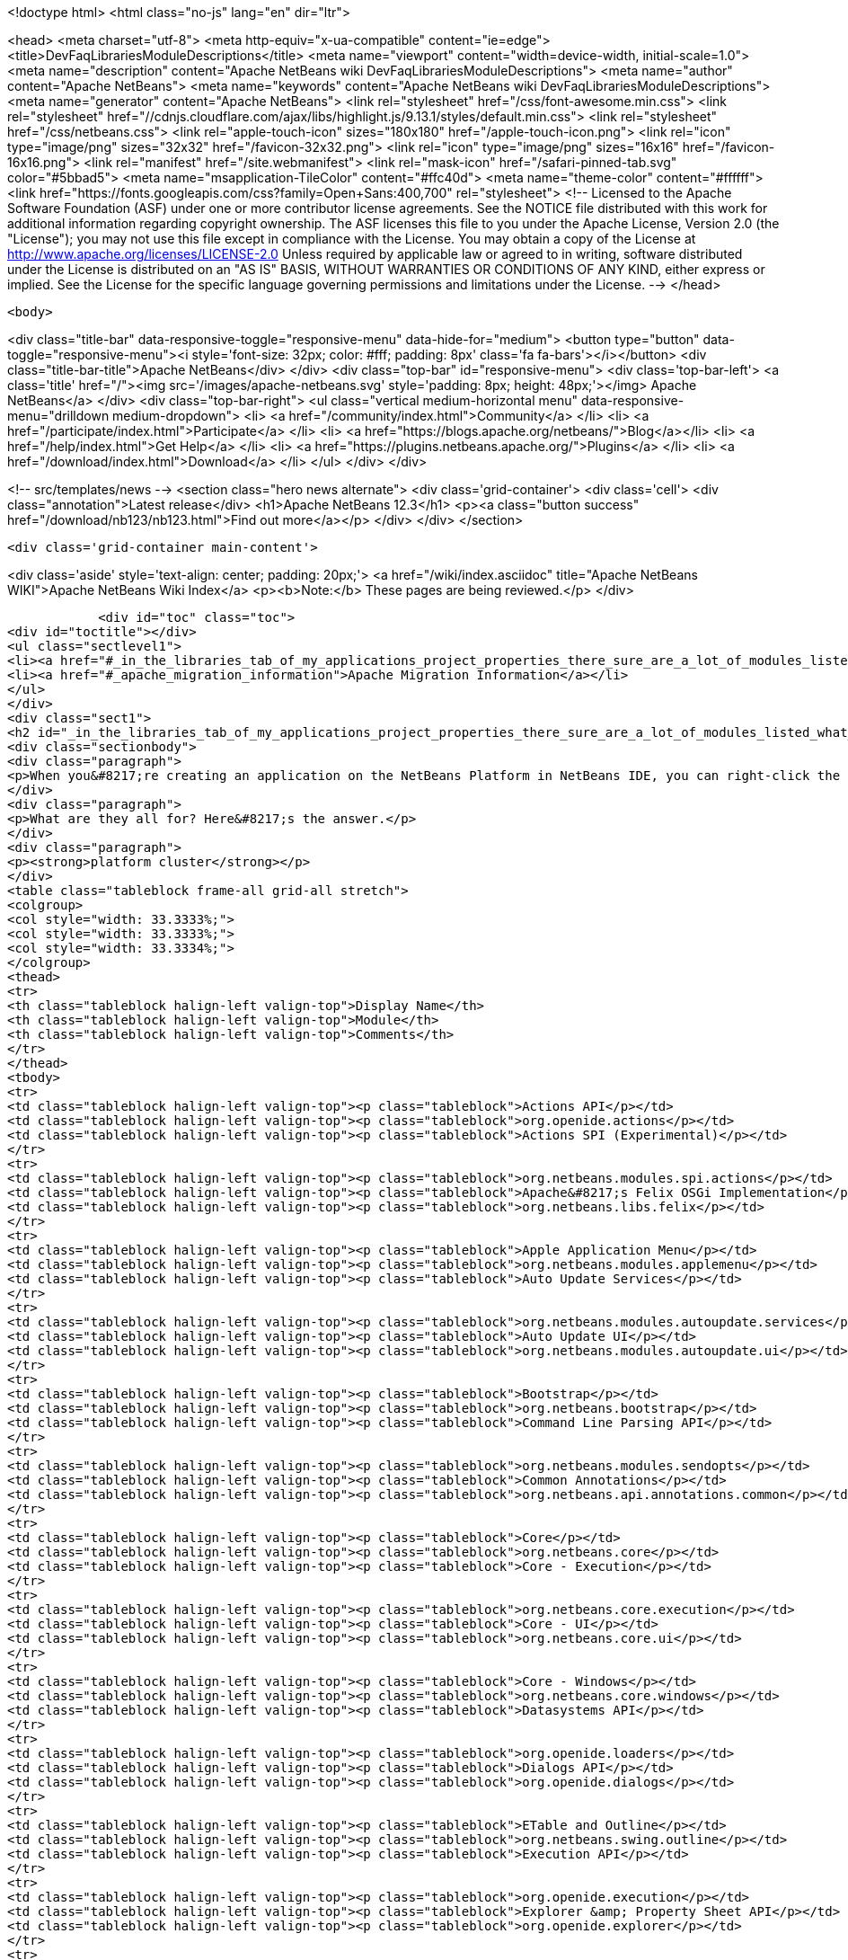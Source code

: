 

<!doctype html>
<html class="no-js" lang="en" dir="ltr">
    
<head>
    <meta charset="utf-8">
    <meta http-equiv="x-ua-compatible" content="ie=edge">
    <title>DevFaqLibrariesModuleDescriptions</title>
    <meta name="viewport" content="width=device-width, initial-scale=1.0">
    <meta name="description" content="Apache NetBeans wiki DevFaqLibrariesModuleDescriptions">
    <meta name="author" content="Apache NetBeans">
    <meta name="keywords" content="Apache NetBeans wiki DevFaqLibrariesModuleDescriptions">
    <meta name="generator" content="Apache NetBeans">
    <link rel="stylesheet" href="/css/font-awesome.min.css">
     <link rel="stylesheet" href="//cdnjs.cloudflare.com/ajax/libs/highlight.js/9.13.1/styles/default.min.css"> 
    <link rel="stylesheet" href="/css/netbeans.css">
    <link rel="apple-touch-icon" sizes="180x180" href="/apple-touch-icon.png">
    <link rel="icon" type="image/png" sizes="32x32" href="/favicon-32x32.png">
    <link rel="icon" type="image/png" sizes="16x16" href="/favicon-16x16.png">
    <link rel="manifest" href="/site.webmanifest">
    <link rel="mask-icon" href="/safari-pinned-tab.svg" color="#5bbad5">
    <meta name="msapplication-TileColor" content="#ffc40d">
    <meta name="theme-color" content="#ffffff">
    <link href="https://fonts.googleapis.com/css?family=Open+Sans:400,700" rel="stylesheet"> 
    <!--
        Licensed to the Apache Software Foundation (ASF) under one
        or more contributor license agreements.  See the NOTICE file
        distributed with this work for additional information
        regarding copyright ownership.  The ASF licenses this file
        to you under the Apache License, Version 2.0 (the
        "License"); you may not use this file except in compliance
        with the License.  You may obtain a copy of the License at
        http://www.apache.org/licenses/LICENSE-2.0
        Unless required by applicable law or agreed to in writing,
        software distributed under the License is distributed on an
        "AS IS" BASIS, WITHOUT WARRANTIES OR CONDITIONS OF ANY
        KIND, either express or implied.  See the License for the
        specific language governing permissions and limitations
        under the License.
    -->
</head>


    <body>
        

<div class="title-bar" data-responsive-toggle="responsive-menu" data-hide-for="medium">
    <button type="button" data-toggle="responsive-menu"><i style='font-size: 32px; color: #fff; padding: 8px' class='fa fa-bars'></i></button>
    <div class="title-bar-title">Apache NetBeans</div>
</div>
<div class="top-bar" id="responsive-menu">
    <div class='top-bar-left'>
        <a class='title' href="/"><img src='/images/apache-netbeans.svg' style='padding: 8px; height: 48px;'></img> Apache NetBeans</a>
    </div>
    <div class="top-bar-right">
        <ul class="vertical medium-horizontal menu" data-responsive-menu="drilldown medium-dropdown">
            <li> <a href="/community/index.html">Community</a> </li>
            <li> <a href="/participate/index.html">Participate</a> </li>
            <li> <a href="https://blogs.apache.org/netbeans/">Blog</a></li>
            <li> <a href="/help/index.html">Get Help</a> </li>
            <li> <a href="https://plugins.netbeans.apache.org/">Plugins</a> </li>
            <li> <a href="/download/index.html">Download</a> </li>
        </ul>
    </div>
</div>


        
<!-- src/templates/news -->
<section class="hero news alternate">
    <div class='grid-container'>
        <div class='cell'>
            <div class="annotation">Latest release</div>
            <h1>Apache NetBeans 12.3</h1>
            <p><a class="button success" href="/download/nb123/nb123.html">Find out more</a></p>
        </div>
    </div>
</section>

        <div class='grid-container main-content'>
            
<div class='aside' style='text-align: center; padding: 20px;'>
    <a href="/wiki/index.asciidoc" title="Apache NetBeans WIKI">Apache NetBeans Wiki Index</a>
    <p><b>Note:</b> These pages are being reviewed.</p>
</div>

            <div id="toc" class="toc">
<div id="toctitle"></div>
<ul class="sectlevel1">
<li><a href="#_in_the_libraries_tab_of_my_applications_project_properties_there_sure_are_a_lot_of_modules_listed_what_are_they_for">In the Libraries tab of my application&#8217;s Project Properties, there sure are a lot of modules listed. What are they for?</a></li>
<li><a href="#_apache_migration_information">Apache Migration Information</a></li>
</ul>
</div>
<div class="sect1">
<h2 id="_in_the_libraries_tab_of_my_applications_project_properties_there_sure_are_a_lot_of_modules_listed_what_are_they_for">In the Libraries tab of my application&#8217;s Project Properties, there sure are a lot of modules listed. What are they for?</h2>
<div class="sectionbody">
<div class="paragraph">
<p>When you&#8217;re creating an application on the NetBeans Platform in NetBeans IDE, you can right-click the app in the Projects window, choose Properties, and then go to the Libraries tab. There you&#8217;ll see a list of clusters containing the modules you can add to your application.</p>
</div>
<div class="paragraph">
<p>What are they all for? Here&#8217;s the answer.</p>
</div>
<div class="paragraph">
<p><strong>platform cluster</strong></p>
</div>
<table class="tableblock frame-all grid-all stretch">
<colgroup>
<col style="width: 33.3333%;">
<col style="width: 33.3333%;">
<col style="width: 33.3334%;">
</colgroup>
<thead>
<tr>
<th class="tableblock halign-left valign-top">Display Name</th>
<th class="tableblock halign-left valign-top">Module</th>
<th class="tableblock halign-left valign-top">Comments</th>
</tr>
</thead>
<tbody>
<tr>
<td class="tableblock halign-left valign-top"><p class="tableblock">Actions API</p></td>
<td class="tableblock halign-left valign-top"><p class="tableblock">org.openide.actions</p></td>
<td class="tableblock halign-left valign-top"><p class="tableblock">Actions SPI (Experimental)</p></td>
</tr>
<tr>
<td class="tableblock halign-left valign-top"><p class="tableblock">org.netbeans.modules.spi.actions</p></td>
<td class="tableblock halign-left valign-top"><p class="tableblock">Apache&#8217;s Felix OSGi Implementation</p></td>
<td class="tableblock halign-left valign-top"><p class="tableblock">org.netbeans.libs.felix</p></td>
</tr>
<tr>
<td class="tableblock halign-left valign-top"><p class="tableblock">Apple Application Menu</p></td>
<td class="tableblock halign-left valign-top"><p class="tableblock">org.netbeans.modules.applemenu</p></td>
<td class="tableblock halign-left valign-top"><p class="tableblock">Auto Update Services</p></td>
</tr>
<tr>
<td class="tableblock halign-left valign-top"><p class="tableblock">org.netbeans.modules.autoupdate.services</p></td>
<td class="tableblock halign-left valign-top"><p class="tableblock">Auto Update UI</p></td>
<td class="tableblock halign-left valign-top"><p class="tableblock">org.netbeans.modules.autoupdate.ui</p></td>
</tr>
<tr>
<td class="tableblock halign-left valign-top"><p class="tableblock">Bootstrap</p></td>
<td class="tableblock halign-left valign-top"><p class="tableblock">org.netbeans.bootstrap</p></td>
<td class="tableblock halign-left valign-top"><p class="tableblock">Command Line Parsing API</p></td>
</tr>
<tr>
<td class="tableblock halign-left valign-top"><p class="tableblock">org.netbeans.modules.sendopts</p></td>
<td class="tableblock halign-left valign-top"><p class="tableblock">Common Annotations</p></td>
<td class="tableblock halign-left valign-top"><p class="tableblock">org.netbeans.api.annotations.common</p></td>
</tr>
<tr>
<td class="tableblock halign-left valign-top"><p class="tableblock">Core</p></td>
<td class="tableblock halign-left valign-top"><p class="tableblock">org.netbeans.core</p></td>
<td class="tableblock halign-left valign-top"><p class="tableblock">Core - Execution</p></td>
</tr>
<tr>
<td class="tableblock halign-left valign-top"><p class="tableblock">org.netbeans.core.execution</p></td>
<td class="tableblock halign-left valign-top"><p class="tableblock">Core - UI</p></td>
<td class="tableblock halign-left valign-top"><p class="tableblock">org.netbeans.core.ui</p></td>
</tr>
<tr>
<td class="tableblock halign-left valign-top"><p class="tableblock">Core - Windows</p></td>
<td class="tableblock halign-left valign-top"><p class="tableblock">org.netbeans.core.windows</p></td>
<td class="tableblock halign-left valign-top"><p class="tableblock">Datasystems API</p></td>
</tr>
<tr>
<td class="tableblock halign-left valign-top"><p class="tableblock">org.openide.loaders</p></td>
<td class="tableblock halign-left valign-top"><p class="tableblock">Dialogs API</p></td>
<td class="tableblock halign-left valign-top"><p class="tableblock">org.openide.dialogs</p></td>
</tr>
<tr>
<td class="tableblock halign-left valign-top"><p class="tableblock">ETable and Outline</p></td>
<td class="tableblock halign-left valign-top"><p class="tableblock">org.netbeans.swing.outline</p></td>
<td class="tableblock halign-left valign-top"><p class="tableblock">Execution API</p></td>
</tr>
<tr>
<td class="tableblock halign-left valign-top"><p class="tableblock">org.openide.execution</p></td>
<td class="tableblock halign-left valign-top"><p class="tableblock">Explorer &amp; Property Sheet API</p></td>
<td class="tableblock halign-left valign-top"><p class="tableblock">org.openide.explorer</p></td>
</tr>
<tr>
<td class="tableblock halign-left valign-top"><p class="tableblock">Favorites</p></td>
<td class="tableblock halign-left valign-top"><p class="tableblock">org.netbeans.modules.favorites</p></td>
<td class="tableblock halign-left valign-top"><p class="tableblock">File System API</p></td>
</tr>
<tr>
<td class="tableblock halign-left valign-top"><p class="tableblock">org.openide.filesystems</p></td>
<td class="tableblock halign-left valign-top"><p class="tableblock">General Queries API</p></td>
<td class="tableblock halign-left valign-top"><p class="tableblock">org.netbeans.modules.queries</p></td>
</tr>
<tr>
<td class="tableblock halign-left valign-top"><p class="tableblock">I/O APIs</p></td>
<td class="tableblock halign-left valign-top"><p class="tableblock">org.openide.io</p></td>
<td class="tableblock halign-left valign-top"><p class="tableblock">I/O UI</p></td>
</tr>
<tr>
<td class="tableblock halign-left valign-top"><p class="tableblock">org.netbeans.core.io.ui</p></td>
<td class="tableblock halign-left valign-top"><p class="tableblock">JavaHelp Integration</p></td>
<td class="tableblock halign-left valign-top"><p class="tableblock">org.netbeans.modules.javahelp</p></td>
</tr>
<tr>
<td class="tableblock halign-left valign-top"><p class="tableblock">JNA</p></td>
<td class="tableblock halign-left valign-top"><p class="tableblock">org.netbeans.libs.jna</p></td>
<td class="tableblock halign-left valign-top"><p class="tableblock">JUnit 4</p></td>
</tr>
<tr>
<td class="tableblock halign-left valign-top"><p class="tableblock">org.netbeans.libs.junit4</p></td>
<td class="tableblock halign-left valign-top"><p class="tableblock">Keymap Options</p></td>
<td class="tableblock halign-left valign-top"><p class="tableblock">org.netbeans.modules.options.keymap</p></td>
</tr>
<tr>
<td class="tableblock halign-left valign-top"><p class="tableblock">Keyring API</p></td>
<td class="tableblock halign-left valign-top"><p class="tableblock">org.netbeans.modules.keyring</p></td>
<td class="tableblock halign-left valign-top"><p class="tableblock">Keyring Implementations</p></td>
</tr>
<tr>
<td class="tableblock halign-left valign-top"><p class="tableblock">org.netbeans.modules.keyring.impl</p></td>
<td class="tableblock halign-left valign-top"><p class="tableblock">Look &amp; Feel Customization Library</p></td>
<td class="tableblock halign-left valign-top"><p class="tableblock">org.netbeans.swing.plaf</p></td>
</tr>
<tr>
<td class="tableblock halign-left valign-top"><p class="tableblock">Lookup API</p></td>
<td class="tableblock halign-left valign-top"><p class="tableblock">org.openide.util.lookup</p></td>
<td class="tableblock halign-left valign-top"><p class="tableblock">Master Filesystem</p></td>
</tr>
<tr>
<td class="tableblock halign-left valign-top"><p class="tableblock">org.netbeans.modules.masterfs</p></td>
<td class="tableblock halign-left valign-top"><p class="tableblock">MIME Lookup API</p></td>
<td class="tableblock halign-left valign-top"><p class="tableblock">org.netbeans.modules.editor.mimelookup</p></td>
</tr>
<tr>
<td class="tableblock halign-left valign-top"><p class="tableblock">MIME Lookup on SystemFS</p></td>
<td class="tableblock halign-left valign-top"><p class="tableblock">org.netbeans.modules.editor.mimelookup.impl</p></td>
<td class="tableblock halign-left valign-top"><p class="tableblock">Module System API</p></td>
</tr>
<tr>
<td class="tableblock halign-left valign-top"><p class="tableblock">org.openide.modules</p></td>
<td class="tableblock halign-left valign-top"><p class="tableblock">MultiView Windows</p></td>
<td class="tableblock halign-left valign-top"><p class="tableblock">org.netbeans.core.multiview</p></td>
</tr>
<tr>
<td class="tableblock halign-left valign-top"><p class="tableblock">Native Access</p></td>
<td class="tableblock halign-left valign-top"><p class="tableblock">org.netbeans.core.nativeaccess</p></td>
<td class="tableblock halign-left valign-top"><p class="tableblock">NetBeans in OSGi Runtime</p></td>
</tr>
<tr>
<td class="tableblock halign-left valign-top"><p class="tableblock">org.netbeans.core.osgi</p></td>
<td class="tableblock halign-left valign-top"><p class="tableblock">NetBeans OSGi Integration</p></td>
<td class="tableblock halign-left valign-top"><p class="tableblock">org.netbeans.core.netigso</p></td>
</tr>
<tr>
<td class="tableblock halign-left valign-top"><p class="tableblock">Nodes API</p></td>
<td class="tableblock halign-left valign-top"><p class="tableblock">org.openide.nodes</p></td>
<td class="tableblock halign-left valign-top"><p class="tableblock">Options Dialog and SPI</p></td>
</tr>
<tr>
<td class="tableblock halign-left valign-top"><p class="tableblock">org.netbeans.modules.options.api</p></td>
<td class="tableblock halign-left valign-top"><p class="tableblock">OSGi Specification</p></td>
<td class="tableblock halign-left valign-top"><p class="tableblock">org.netbeans.libs.osgi</p></td>
</tr>
<tr>
<td class="tableblock halign-left valign-top"><p class="tableblock">Output Window</p></td>
<td class="tableblock halign-left valign-top"><p class="tableblock">org.netbeans.core.output2</p></td>
<td class="tableblock halign-left valign-top"><p class="tableblock">Print</p></td>
</tr>
<tr>
<td class="tableblock halign-left valign-top"><p class="tableblock">org.netbeans.modules.print</p></td>
<td class="tableblock halign-left valign-top"><p class="tableblock">Progress API</p></td>
<td class="tableblock halign-left valign-top"><p class="tableblock">org.netbeans.api.progress</p></td>
</tr>
<tr>
<td class="tableblock halign-left valign-top"><p class="tableblock">Progress UI</p></td>
<td class="tableblock halign-left valign-top"><p class="tableblock">org.netbeans.modules.progress.ui</p></td>
<td class="tableblock halign-left valign-top"><p class="tableblock">Quick Search API</p></td>
</tr>
<tr>
<td class="tableblock halign-left valign-top"><p class="tableblock">org.netbeans.spi.quicksearch</p></td>
<td class="tableblock halign-left valign-top"><p class="tableblock">RCP Platform</p></td>
<td class="tableblock halign-left valign-top"><p class="tableblock">org.netbeans.modules.core.kit</p></td>
</tr>
<tr>
<td class="tableblock halign-left valign-top"><p class="tableblock">Settings API</p></td>
<td class="tableblock halign-left valign-top"><p class="tableblock">org.netbeans.modules.settings</p></td>
<td class="tableblock halign-left valign-top"><p class="tableblock">Startup</p></td>
</tr>
<tr>
<td class="tableblock halign-left valign-top"><p class="tableblock">org.netbeans.core.startup</p></td>
<td class="tableblock halign-left valign-top"><p class="tableblock">Tab Control</p></td>
<td class="tableblock halign-left valign-top"><p class="tableblock">org.netbeans.swing.tabcontrol</p></td>
</tr>
<tr>
<td class="tableblock halign-left valign-top"><p class="tableblock">Text API</p></td>
<td class="tableblock halign-left valign-top"><p class="tableblock">org.openide.text</p></td>
<td class="tableblock halign-left valign-top"><p class="tableblock">UI Utilities API</p></td>
</tr>
<tr>
<td class="tableblock halign-left valign-top"><p class="tableblock">org.openide.awt</p></td>
<td class="tableblock halign-left valign-top"><p class="tableblock">Utilities API</p></td>
<td class="tableblock halign-left valign-top"><p class="tableblock">org.openide.util</p></td>
</tr>
<tr>
<td class="tableblock halign-left valign-top"><p class="tableblock">Visual Library API</p></td>
<td class="tableblock halign-left valign-top"><p class="tableblock">org.netbeans.api.visual</p></td>
<td class="tableblock halign-left valign-top"><p class="tableblock">Window System API</p></td>
</tr>
</tbody>
</table>
<div class="paragraph">
<p><strong>nb cluster</strong></p>
</div>
<table class="tableblock frame-all grid-all stretch">
<colgroup>
<col style="width: 33.3333%;">
<col style="width: 33.3333%;">
<col style="width: 33.3334%;">
</colgroup>
<thead>
<tr>
<th class="tableblock halign-left valign-top">Display Name</th>
<th class="tableblock halign-left valign-top">Module</th>
<th class="tableblock halign-left valign-top">Comments</th>
</tr>
</thead>
<tbody>
<tr>
<td class="tableblock halign-left valign-top"><p class="tableblock">Bugzilla-Exception Reporter Bridge</p></td>
<td class="tableblock halign-left valign-top"><p class="tableblock">org.netbeans.modules.bugzilla.exceptionreporter</p></td>
<td class="tableblock halign-left valign-top"><p class="tableblock">Exception Reporter</p></td>
</tr>
<tr>
<td class="tableblock halign-left valign-top"><p class="tableblock">org.netbeans.modules.uihandler.exceptionreporter</p></td>
<td class="tableblock halign-left valign-top"><p class="tableblock">IDE Branding</p></td>
<td class="tableblock halign-left valign-top"><p class="tableblock">org.netbeans.modules.ide.branding.kit</p></td>
</tr>
<tr>
<td class="tableblock halign-left valign-top"><p class="tableblock">NetBeans IDE Branding</p></td>
<td class="tableblock halign-left valign-top"><p class="tableblock">org.netbeans.modules.ide.branding</p></td>
<td class="tableblock halign-left valign-top"><p class="tableblock">Plugin Importer</p></td>
</tr>
<tr>
<td class="tableblock halign-left valign-top"><p class="tableblock">org.netbeans.modules.autoupdate.pluginimporter</p></td>
<td class="tableblock halign-left valign-top"><p class="tableblock">UI Gestures Collector Infrastructure</p></td>
<td class="tableblock halign-left valign-top"><p class="tableblock">org.netbeans.modules.uihandler</p></td>
</tr>
<tr>
<td class="tableblock halign-left valign-top"><p class="tableblock">UI Handler Library</p></td>
<td class="tableblock halign-left valign-top"><p class="tableblock">org.netbeans.lib.uihandler</p></td>
<td class="tableblock halign-left valign-top"><p class="tableblock">Update Centers</p></td>
</tr>
<tr>
<td class="tableblock halign-left valign-top"><p class="tableblock">org.netbeans.modules.updatecenters</p></td>
<td class="tableblock halign-left valign-top"><p class="tableblock">Upgrade</p></td>
<td class="tableblock halign-left valign-top"><p class="tableblock">org.netbeans.upgrader</p></td>
</tr>
</tbody>
</table>
<div class="paragraph">
<p><strong>ide cluster</strong></p>
</div>
<table class="tableblock frame-all grid-all stretch">
<colgroup>
<col style="width: 33.3333%;">
<col style="width: 33.3333%;">
<col style="width: 33.3334%;">
</colgroup>
<thead>
<tr>
<th class="tableblock halign-left valign-top">Display Name</th>
<th class="tableblock halign-left valign-top">Module</th>
<th class="tableblock halign-left valign-top">Comments</th>
</tr>
</thead>
<tbody>
<tr>
<td class="tableblock halign-left valign-top"><p class="tableblock">.diff File Editor Support</p></td>
<td class="tableblock halign-left valign-top"><p class="tableblock">org.netbeans.modules.languages.diff</p></td>
<td class="tableblock halign-left valign-top"><p class="tableblock">,manifest file Editor Support</p></td>
</tr>
<tr>
<td class="tableblock halign-left valign-top"><p class="tableblock">org.netbeans.modules.languages.manifest</p></td>
<td class="tableblock halign-left valign-top"><p class="tableblock">Abstract XML Instance Object Model</p></td>
<td class="tableblock halign-left valign-top"><p class="tableblock">org.netbeans.modules.xml.axi</p></td>
</tr>
<tr>
<td class="tableblock halign-left valign-top"><p class="tableblock">Ant-Based Project Support</p></td>
<td class="tableblock halign-left valign-top"><p class="tableblock">org.netbeans.modules.project.ant</p></td>
<td class="tableblock halign-left valign-top"><p class="tableblock">Antlr 3.1.3 Runtime</p></td>
</tr>
<tr>
<td class="tableblock halign-left valign-top"><p class="tableblock">org.netbeans.libs.antl3.runtime</p></td>
<td class="tableblock halign-left valign-top"><p class="tableblock">Apache Resolver Library 1.2</p></td>
<td class="tableblock halign-left valign-top"><p class="tableblock">org.apache.xml.resolver</p></td>
</tr>
<tr>
<td class="tableblock halign-left valign-top"><p class="tableblock">Bugzilla</p></td>
<td class="tableblock halign-left valign-top"><p class="tableblock">org.netbeans.modules.bugzilla</p></td>
<td class="tableblock halign-left valign-top"><p class="tableblock">Bugzilla Libraries</p></td>
</tr>
<tr>
<td class="tableblock halign-left valign-top"><p class="tableblock">org.netbeans.libs.bugzilla</p></td>
<td class="tableblock halign-left valign-top"><p class="tableblock">Classpath APIs</p></td>
<td class="tableblock halign-left valign-top"><p class="tableblock">org.netbeans.api.java.classpath</p></td>
</tr>
<tr>
<td class="tableblock halign-left valign-top"><p class="tableblock">Code Coverage Support</p></td>
<td class="tableblock halign-left valign-top"><p class="tableblock">org.netbeans.modules.gsf.codecoverage</p></td>
<td class="tableblock halign-left valign-top"><p class="tableblock">Common Palette</p></td>
</tr>
<tr>
<td class="tableblock halign-left valign-top"><p class="tableblock">org.netbeans.spi.palette</p></td>
<td class="tableblock halign-left valign-top"><p class="tableblock">Commons Code Integration</p></td>
<td class="tableblock halign-left valign-top"><p class="tableblock">org.netbeans.libs.commons_codec</p></td>
</tr>
<tr>
<td class="tableblock halign-left valign-top"><p class="tableblock">Common Scripting Language API (new)</p></td>
<td class="tableblock halign-left valign-top"><p class="tableblock">org.netbeans.modules.csl.api</p></td>
<td class="tableblock halign-left valign-top"><p class="tableblock">Common Server</p></td>
</tr>
<tr>
<td class="tableblock halign-left valign-top"><p class="tableblock">org.netbeans.modules.server</p></td>
<td class="tableblock halign-left valign-top"><p class="tableblock">Commons Logging Integration</p></td>
<td class="tableblock halign-left valign-top"><p class="tableblock">org.netbeans.libs.commons_logging</p></td>
</tr>
<tr>
<td class="tableblock halign-left valign-top"><p class="tableblock">Commons Net Integration</p></td>
<td class="tableblock halign-left valign-top"><p class="tableblock">org.netbeans.libs.commons_net</p></td>
<td class="tableblock halign-left valign-top"><p class="tableblock">Common Test Runner API</p></td>
</tr>
<tr>
<td class="tableblock halign-left valign-top"><p class="tableblock">org.netbeans.modules.gsf.testrunner</p></td>
<td class="tableblock halign-left valign-top"><p class="tableblock">Core IDE</p></td>
<td class="tableblock halign-left valign-top"><p class="tableblock">org.netbeans.core.ide</p></td>
</tr>
<tr>
<td class="tableblock halign-left valign-top"><p class="tableblock">CSS Editor</p></td>
<td class="tableblock halign-left valign-top"><p class="tableblock">org.netbeans.modules.css.editor</p></td>
<td class="tableblock halign-left valign-top"><p class="tableblock">CSS Visual Editor</p></td>
</tr>
<tr>
<td class="tableblock halign-left valign-top"><p class="tableblock">org.netbeans.modules.css.visual</p></td>
<td class="tableblock halign-left valign-top"><p class="tableblock">CVS</p></td>
<td class="tableblock halign-left valign-top"><p class="tableblock">org.netbeans.modules.versioning.system.cvss</p></td>
</tr>
<tr>
<td class="tableblock halign-left valign-top"><p class="tableblock">CVS Client Library</p></td>
<td class="tableblock halign-left valign-top"><p class="tableblock">org.netbeans.libs.cvsclient</p></td>
<td class="tableblock halign-left valign-top"><p class="tableblock">Database</p></td>
</tr>
<tr>
<td class="tableblock halign-left valign-top"><p class="tableblock">org.netbeans.modules.db.kit</p></td>
<td class="tableblock halign-left valign-top"><p class="tableblock">Database APIs</p></td>
<td class="tableblock halign-left valign-top"><p class="tableblock">org.netbeans.modules.dbapi</p></td>
</tr>
<tr>
<td class="tableblock halign-left valign-top"><p class="tableblock">Database Core</p></td>
<td class="tableblock halign-left valign-top"><p class="tableblock">org.netbeans.modules.db.core</p></td>
<td class="tableblock halign-left valign-top"><p class="tableblock">Database DataView</p></td>
</tr>
<tr>
<td class="tableblock halign-left valign-top"><p class="tableblock">org.netbeans.modules.db.dataview</p></td>
<td class="tableblock halign-left valign-top"><p class="tableblock">Database Drivers</p></td>
<td class="tableblock halign-left valign-top"><p class="tableblock">org.netbeans.modules.db.drivers</p></td>
</tr>
<tr>
<td class="tableblock halign-left valign-top"><p class="tableblock">Database Explorer</p></td>
<td class="tableblock halign-left valign-top"><p class="tableblock">org.netbeans.modules.db</p></td>
<td class="tableblock halign-left valign-top"><p class="tableblock">Database Metadata Model</p></td>
</tr>
<tr>
<td class="tableblock halign-left valign-top"><p class="tableblock">org.netbeans.modules.db.metadata.model</p></td>
<td class="tableblock halign-left valign-top"><p class="tableblock">Debugger Core API</p></td>
<td class="tableblock halign-left valign-top"><p class="tableblock">org.netbeans.api.debugger</p></td>
</tr>
<tr>
<td class="tableblock halign-left valign-top"><p class="tableblock">Debugger Core - UI</p></td>
<td class="tableblock halign-left valign-top"><p class="tableblock">org.netbeans.spi.debugger.ui</p></td>
<td class="tableblock halign-left valign-top"><p class="tableblock">Diff</p></td>
</tr>
<tr>
<td class="tableblock halign-left valign-top"><p class="tableblock">org.netbeans.modules.diff</p></td>
<td class="tableblock halign-left valign-top"><p class="tableblock">Directory Chooser</p></td>
<td class="tableblock halign-left valign-top"><p class="tableblock">org.netbeans.swing.dirchooser</p></td>
</tr>
<tr>
<td class="tableblock halign-left valign-top"><p class="tableblock">Editing Files</p></td>
<td class="tableblock halign-left valign-top"><p class="tableblock">org.netbeans.modules.editor.kit</p></td>
<td class="tableblock halign-left valign-top"><p class="tableblock">Editor</p></td>
</tr>
<tr>
<td class="tableblock halign-left valign-top"><p class="tableblock">org.netbeans.modules.editor</p></td>
<td class="tableblock halign-left valign-top"><p class="tableblock">Editor Actions</p></td>
<td class="tableblock halign-left valign-top"><p class="tableblock">org.netbeans.modules.editor.actions</p></td>
</tr>
<tr>
<td class="tableblock halign-left valign-top"><p class="tableblock">Editor Bookmarks</p></td>
<td class="tableblock halign-left valign-top"><p class="tableblock">org.netbeans.modules.editor.bookmarks</p></td>
<td class="tableblock halign-left valign-top"><p class="tableblock">Editor Brace Matching</p></td>
</tr>
<tr>
<td class="tableblock halign-left valign-top"><p class="tableblock">org.netbeans.modules.editor.bracesmatching</p></td>
<td class="tableblock halign-left valign-top"><p class="tableblock">Editor Code Completion</p></td>
<td class="tableblock halign-left valign-top"><p class="tableblock">org.netbeans.modules.editor.completion</p></td>
</tr>
<tr>
<td class="tableblock halign-left valign-top"><p class="tableblock">Editor Code Folding</p></td>
<td class="tableblock halign-left valign-top"><p class="tableblock">org.netbeans.modules.editor.fold</p></td>
<td class="tableblock halign-left valign-top"><p class="tableblock">Editor Code Templates</p></td>
</tr>
<tr>
<td class="tableblock halign-left valign-top"><p class="tableblock">org.netbeans.modules.editor.codetemplates</p></td>
<td class="tableblock halign-left valign-top"><p class="tableblock">Editor Error Stripe</p></td>
<td class="tableblock halign-left valign-top"><p class="tableblock">org.netbeans.modules.editor.errorstripe.api</p></td>
</tr>
<tr>
<td class="tableblock halign-left valign-top"><p class="tableblock">Editor Error Stripe Impl</p></td>
<td class="tableblock halign-left valign-top"><p class="tableblock">org.netbeans.modules.editor.errorstripe</p></td>
<td class="tableblock halign-left valign-top"><p class="tableblock">Editor Guarded Sections</p></td>
</tr>
<tr>
<td class="tableblock halign-left valign-top"><p class="tableblock">org.netbeans.modules.editor.guards</p></td>
<td class="tableblock halign-left valign-top"><p class="tableblock">Editor Hints</p></td>
<td class="tableblock halign-left valign-top"><p class="tableblock">org.netbeans.spi.editor.hints</p></td>
</tr>
<tr>
<td class="tableblock halign-left valign-top"><p class="tableblock">Editor Indentation</p></td>
<td class="tableblock halign-left valign-top"><p class="tableblock">org.netbeans.modules.editor.indent</p></td>
<td class="tableblock halign-left valign-top"><p class="tableblock">Editor Indentation for Projects</p></td>
</tr>
<tr>
<td class="tableblock halign-left valign-top"><p class="tableblock">org.netbeans.modules.editor.indent.project</p></td>
<td class="tableblock halign-left valign-top"><p class="tableblock">Editor Library</p></td>
<td class="tableblock halign-left valign-top"><p class="tableblock">org.netbeans.modules.editor.lib</p></td>
</tr>
<tr>
<td class="tableblock halign-left valign-top"><p class="tableblock">Editor Library 2</p></td>
<td class="tableblock halign-left valign-top"><p class="tableblock">org.netbeans.modules.editor.lib2</p></td>
<td class="tableblock halign-left valign-top"><p class="tableblock">Editor Macros</p></td>
</tr>
<tr>
<td class="tableblock halign-left valign-top"><p class="tableblock">org.netbeans.modules.editor.macros</p></td>
<td class="tableblock halign-left valign-top"><p class="tableblock">Editor Options</p></td>
<td class="tableblock halign-left valign-top"><p class="tableblock">org.netbeans.modules.options.editor</p></td>
</tr>
<tr>
<td class="tableblock halign-left valign-top"><p class="tableblock">Editor Settings</p></td>
<td class="tableblock halign-left valign-top"><p class="tableblock">org.netbeans.modules.options.settings</p></td>
<td class="tableblock halign-left valign-top"><p class="tableblock">Editor Settings Storage</p></td>
</tr>
<tr>
<td class="tableblock halign-left valign-top"><p class="tableblock">org.netbeans.modules.options.settings.storage</p></td>
<td class="tableblock halign-left valign-top"><p class="tableblock">Editor Utilities</p></td>
<td class="tableblock halign-left valign-top"><p class="tableblock">org.netbeans.modules.editor.util</p></td>
</tr>
<tr>
<td class="tableblock halign-left valign-top"><p class="tableblock">Embedded Browser</p></td>
<td class="tableblock halign-left valign-top"><p class="tableblock">org.netbeans.core.browser</p></td>
<td class="tableblock halign-left valign-top"><p class="tableblock">Extensible Abstract Model (XAM)</p></td>
</tr>
<tr>
<td class="tableblock halign-left valign-top"><p class="tableblock">org.netbeans.modules.xml.xam</p></td>
<td class="tableblock halign-left valign-top"><p class="tableblock">External Execution Process Destroy Support</p></td>
<td class="tableblock halign-left valign-top"><p class="tableblock">org.netbeans.modules.extexecution.destroy</p></td>
</tr>
<tr>
<td class="tableblock halign-left valign-top"><p class="tableblock">External Execution Support</p></td>
<td class="tableblock halign-left valign-top"><p class="tableblock">org.netbeans.modules.extexecution</p></td>
<td class="tableblock halign-left valign-top"><p class="tableblock">External HTML Browser</p></td>
</tr>
<tr>
<td class="tableblock halign-left valign-top"><p class="tableblock">org.netbeans.modules.extbrowser</p></td>
<td class="tableblock halign-left valign-top"><p class="tableblock">External Libraries</p></td>
<td class="tableblock halign-left valign-top"><p class="tableblock">org.netbeans.modules.project.libraries</p></td>
</tr>
<tr>
<td class="tableblock halign-left valign-top"><p class="tableblock">Support for organizing resources into libraries.</p></td>
<td class="tableblock halign-left valign-top"><p class="tableblock">Freemarker Integration</p></td>
<td class="tableblock halign-left valign-top"><p class="tableblock">org.netbeans.libs.freemarker</p></td>
</tr>
<tr>
<td class="tableblock halign-left valign-top"><p class="tableblock">General Online Help</p></td>
<td class="tableblock halign-left valign-top"><p class="tableblock">org.netbeans.modules.usersguide</p></td>
<td class="tableblock halign-left valign-top"><p class="tableblock">Git</p></td>
</tr>
<tr>
<td class="tableblock halign-left valign-top"><p class="tableblock">org.netbeans.modules.git</p></td>
<td class="tableblock halign-left valign-top"><p class="tableblock">Git Library</p></td>
<td class="tableblock halign-left valign-top"><p class="tableblock">org.netbeans.libs.git</p></td>
</tr>
<tr>
<td class="tableblock halign-left valign-top"><p class="tableblock">Glassfish Server 3 - Common</p></td>
<td class="tableblock halign-left valign-top"><p class="tableblock">org.netbeans.modules.glassfish.common</p></td>
<td class="tableblock halign-left valign-top"><p class="tableblock">HTML</p></td>
</tr>
<tr>
<td class="tableblock halign-left valign-top"><p class="tableblock">org.netbeans.modules.html</p></td>
<td class="tableblock halign-left valign-top"><p class="tableblock">HTML5 Parser</p></td>
<td class="tableblock halign-left valign-top"><p class="tableblock">org.netbeans.modules.html.parser</p></td>
</tr>
<tr>
<td class="tableblock halign-left valign-top"><p class="tableblock">HTML Editor</p></td>
<td class="tableblock halign-left valign-top"><p class="tableblock">org.netbeans.modules.html.editor</p></td>
<td class="tableblock halign-left valign-top"><p class="tableblock">HTML Editor Library</p></td>
</tr>
<tr>
<td class="tableblock halign-left valign-top"><p class="tableblock">org.netbeans.modules.html.editor.lib</p></td>
<td class="tableblock halign-left valign-top"><p class="tableblock">HTML Lexer</p></td>
<td class="tableblock halign-left valign-top"><p class="tableblock">org.netbeans.modules.html.lexer</p></td>
</tr>
<tr>
<td class="tableblock halign-left valign-top"><p class="tableblock">HTML Validation</p></td>
<td class="tableblock halign-left valign-top"><p class="tableblock">org.netbeans.modules.html.validation</p></td>
<td class="tableblock halign-left valign-top"><p class="tableblock">HTTP Server</p></td>
</tr>
<tr>
<td class="tableblock halign-left valign-top"><p class="tableblock">org.netbeans.modules.httpserver</p></td>
<td class="tableblock halign-left valign-top"><p class="tableblock">Hudson</p></td>
<td class="tableblock halign-left valign-top"><p class="tableblock">org.netbeans.modules.hudson</p></td>
</tr>
<tr>
<td class="tableblock halign-left valign-top"><p class="tableblock">Hudson Mercurial Bindings</p></td>
<td class="tableblock halign-left valign-top"><p class="tableblock">org.netbeans.modules.hudson.mercurial</p></td>
<td class="tableblock halign-left valign-top"><p class="tableblock">Hudson Subversion Bindings</p></td>
</tr>
<tr>
<td class="tableblock halign-left valign-top"><p class="tableblock">org.netbeans.modules.hudson.subversion</p></td>
<td class="tableblock halign-left valign-top"><p class="tableblock">IDE Defaults</p></td>
<td class="tableblock halign-left valign-top"><p class="tableblock">org.netbeans.modules.defaults</p></td>
</tr>
<tr>
<td class="tableblock halign-left valign-top"><p class="tableblock">Contains font, color, and shortcut defaults.</p></td>
<td class="tableblock halign-left valign-top"><p class="tableblock">IDE Platform</p></td>
<td class="tableblock halign-left valign-top"><p class="tableblock">org.netbeans.modules.ide.kit</p></td>
</tr>
<tr>
<td class="tableblock halign-left valign-top"><p class="tableblock">Image</p></td>
<td class="tableblock halign-left valign-top"><p class="tableblock">org.netbeans.modules.image</p></td>
<td class="tableblock halign-left valign-top"><p class="tableblock">Supports viewing of image files.</p></td>
</tr>
<tr>
<td class="tableblock halign-left valign-top"><p class="tableblock">Ini4j</p></td>
<td class="tableblock halign-left valign-top"><p class="tableblock">org.netbeans.libs.ini4j</p></td>
<td class="tableblock halign-left valign-top"><p class="tableblock">Issue Tracking</p></td>
</tr>
<tr>
<td class="tableblock halign-left valign-top"><p class="tableblock">org.netbeans.modules.bugtracking</p></td>
<td class="tableblock halign-left valign-top"><p class="tableblock">Issue Tracking Bridge Module</p></td>
<td class="tableblock halign-left valign-top"><p class="tableblock">org.netbeans.modules.bugtracking.bridge</p></td>
</tr>
<tr>
<td class="tableblock halign-left valign-top"><p class="tableblock">Issue Tracking Libraries</p></td>
<td class="tableblock halign-left valign-top"><p class="tableblock">org.netbeans.libs.bugtracking</p></td>
<td class="tableblock halign-left valign-top"><p class="tableblock">Jakarta ORO Integration</p></td>
</tr>
<tr>
<td class="tableblock halign-left valign-top"><p class="tableblock">org.netbeans.libs.jakarta_oro</p></td>
<td class="tableblock halign-left valign-top"><p class="tableblock">Java DB Database Support</p></td>
<td class="tableblock halign-left valign-top"><p class="tableblock">org.netbeans.modules.derby</p></td>
</tr>
<tr>
<td class="tableblock halign-left valign-top"><p class="tableblock">JavaScript</p></td>
<td class="tableblock halign-left valign-top"><p class="tableblock">org.netbeans.modules.javascript.kit</p></td>
<td class="tableblock halign-left valign-top"><p class="tableblock">JavaScript Editing</p></td>
</tr>
<tr>
<td class="tableblock halign-left valign-top"><p class="tableblock">org.netbeans.modules.javascript.editing</p></td>
<td class="tableblock halign-left valign-top"><p class="tableblock">JavaScript Hints</p></td>
<td class="tableblock halign-left valign-top"><p class="tableblock">org.netbeans.modules.javascript.hints</p></td>
</tr>
<tr>
<td class="tableblock halign-left valign-top"><p class="tableblock">JavaScript Refactoring</p></td>
<td class="tableblock halign-left valign-top"><p class="tableblock">org.netbeans.modules.javascript.refactoring</p></td>
<td class="tableblock halign-left valign-top"><p class="tableblock">Java Secure Channel Integration</p></td>
</tr>
<tr>
<td class="tableblock halign-left valign-top"><p class="tableblock">org.netbeans.libs.jsch</p></td>
<td class="tableblock halign-left valign-top"><p class="tableblock">Java zlib integration</p></td>
<td class="tableblock halign-left valign-top"><p class="tableblock">org.netbeans.libs.jzlib</p></td>
</tr>
<tr>
<td class="tableblock halign-left valign-top"><p class="tableblock">JAXB 2.2 Library</p></td>
<td class="tableblock halign-left valign-top"><p class="tableblock">org.netbeans.libs.jaxb</p></td>
<td class="tableblock halign-left valign-top"><p class="tableblock">JAXB API</p></td>
</tr>
<tr>
<td class="tableblock halign-left valign-top"><p class="tableblock">org.netbeans.modules.xml.jaxb.api</p></td>
<td class="tableblock halign-left valign-top"><p class="tableblock">Jelly Tools API</p></td>
<td class="tableblock halign-left valign-top"><p class="tableblock">org.netbeans.modules.jellytools.ide</p></td>
</tr>
<tr>
<td class="tableblock halign-left valign-top"><p class="tableblock">JRuby ByteList</p></td>
<td class="tableblock halign-left valign-top"><p class="tableblock">org.netbeans.libs.bytelist</p></td>
<td class="tableblock halign-left valign-top"><p class="tableblock">JRuby ByteList Library</p></td>
</tr>
<tr>
<td class="tableblock halign-left valign-top"><p class="tableblock">Jump To</p></td>
<td class="tableblock halign-left valign-top"><p class="tableblock">org.netbeans.modules.jumpto</p></td>
<td class="tableblock halign-left valign-top"><p class="tableblock">Action to quickly navigate to a file or type.</p></td>
</tr>
<tr>
<td class="tableblock halign-left valign-top"><p class="tableblock">Lexer</p></td>
<td class="tableblock halign-left valign-top"><p class="tableblock">org.netbeans.modules.lexer</p></td>
<td class="tableblock halign-left valign-top"><p class="tableblock">Lexer to NetBeans Bridge</p></td>
</tr>
<tr>
<td class="tableblock halign-left valign-top"><p class="tableblock">org.netbeans.modules.lexer.nbbridge</p></td>
<td class="tableblock halign-left valign-top"><p class="tableblock">Local History</p></td>
<td class="tableblock halign-left valign-top"><p class="tableblock">org.netbeans.modules.localhistory</p></td>
</tr>
<tr>
<td class="tableblock halign-left valign-top"><p class="tableblock">Lucene Integration</p></td>
<td class="tableblock halign-left valign-top"><p class="tableblock">org.netbeans.libs.lucene</p></td>
<td class="tableblock halign-left valign-top"><p class="tableblock">Mercurial</p></td>
</tr>
<tr>
<td class="tableblock halign-left valign-top"><p class="tableblock">org.netbeans.modules.mercurial</p></td>
<td class="tableblock halign-left valign-top"><p class="tableblock">MySQL Database Support</p></td>
<td class="tableblock halign-left valign-top"><p class="tableblock">org.netbeans.modules.db.mysql</p></td>
</tr>
<tr>
<td class="tableblock halign-left valign-top"><p class="tableblock">Native Execution</p></td>
<td class="tableblock halign-left valign-top"><p class="tableblock">org.netbeans.modules.dlight.nativeexution</p></td>
<td class="tableblock halign-left valign-top"><p class="tableblock">Native Terminal</p></td>
</tr>
<tr>
<td class="tableblock halign-left valign-top"><p class="tableblock">org.netbeans.modules.dlight.terminal</p></td>
<td class="tableblock halign-left valign-top"><p class="tableblock">Navigate To Test</p></td>
<td class="tableblock halign-left valign-top"><p class="tableblock">org.netbeans.modules.gototest</p></td>
</tr>
<tr>
<td class="tableblock halign-left valign-top"><p class="tableblock">An action to quickly navigate to a test for a file</p></td>
<td class="tableblock halign-left valign-top"><p class="tableblock">Navigator API</p></td>
<td class="tableblock halign-left valign-top"><p class="tableblock">org.netbeans.spi.navigator</p></td>
</tr>
<tr>
<td class="tableblock halign-left valign-top"><p class="tableblock">Parsing API</p></td>
<td class="tableblock halign-left valign-top"><p class="tableblock">org.netbeans.modules.parsing.api</p></td>
<td class="tableblock halign-left valign-top"><p class="tableblock">Parsing Lucene Support</p></td>
</tr>
<tr>
<td class="tableblock halign-left valign-top"><p class="tableblock">org.netbeans.modules.parsing.lucene</p></td>
<td class="tableblock halign-left valign-top"><p class="tableblock">Plain Editor</p></td>
<td class="tableblock halign-left valign-top"><p class="tableblock">org.netbeans.modules.editor.plain</p></td>
</tr>
<tr>
<td class="tableblock halign-left valign-top"><p class="tableblock">Plain Editor Library</p></td>
<td class="tableblock halign-left valign-top"><p class="tableblock">org.netbeans.modules.editor.plain.lib</p></td>
<td class="tableblock halign-left valign-top"><p class="tableblock">Print Editor</p></td>
</tr>
<tr>
<td class="tableblock halign-left valign-top"><p class="tableblock">org.netbeans.modules.print.editor</p></td>
<td class="tableblock halign-left valign-top"><p class="tableblock">Project API</p></td>
<td class="tableblock halign-left valign-top"><p class="tableblock">org.netbeans.modules.projectapi</p></td>
</tr>
<tr>
<td class="tableblock halign-left valign-top"><p class="tableblock">Projects Searching</p></td>
<td class="tableblock halign-left valign-top"><p class="tableblock">org.netbeans.modules.utilities.project</p></td>
<td class="tableblock halign-left valign-top"><p class="tableblock">Project UI</p></td>
</tr>
<tr>
<td class="tableblock halign-left valign-top"><p class="tableblock">org.netbeans.modules.projectui</p></td>
<td class="tableblock halign-left valign-top"><p class="tableblock">Project UI API</p></td>
<td class="tableblock halign-left valign-top"><p class="tableblock">org.netbeans.modules.projectuiapi</p></td>
</tr>
<tr>
<td class="tableblock halign-left valign-top"><p class="tableblock">Project UI Build Menu</p></td>
<td class="tableblock halign-left valign-top"><p class="tableblock">org.netbeans.modules.projectui.buildmenu</p></td>
<td class="tableblock halign-left valign-top"><p class="tableblock">Refactoring API</p></td>
</tr>
<tr>
<td class="tableblock halign-left valign-top"><p class="tableblock">org.netbeans.modules.refactoring.api</p></td>
<td class="tableblock halign-left valign-top"><p class="tableblock">Resource Bundles</p></td>
<td class="tableblock halign-left valign-top"><p class="tableblock">org.netbeans.modules.properties</p></td>
</tr>
<tr>
<td class="tableblock halign-left valign-top"><p class="tableblock">Resource Bundle Syntax Coloring</p></td>
<td class="tableblock halign-left valign-top"><p class="tableblock">org.netbeans.modules.properties.syntax</p></td>
<td class="tableblock halign-left valign-top"><p class="tableblock">Rhine IDE JavaScript Handler</p></td>
</tr>
<tr>
<td class="tableblock halign-left valign-top"><p class="tableblock">org.mozilla.rhino.patched</p></td>
<td class="tableblock halign-left valign-top"><p class="tableblock">Schema Aware Code Completion</p></td>
<td class="tableblock halign-left valign-top"><p class="tableblock">org.netbeans.modules.xml.schema.completion</p></td>
</tr>
<tr>
<td class="tableblock halign-left valign-top"><p class="tableblock">Schema-to-Beans Library</p></td>
<td class="tableblock halign-left valign-top"><p class="tableblock">org.netbeans.modules.schema2beans</p></td>
<td class="tableblock halign-left valign-top"><p class="tableblock">Search API</p></td>
</tr>
<tr>
<td class="tableblock halign-left valign-top"><p class="tableblock">org.openidex.util</p></td>
<td class="tableblock halign-left valign-top"><p class="tableblock">Servlet 2.2 API</p></td>
<td class="tableblock halign-left valign-top"><p class="tableblock">org.netbeans.modules.servletapi</p></td>
</tr>
<tr>
<td class="tableblock halign-left valign-top"><p class="tableblock">Smack API</p></td>
<td class="tableblock halign-left valign-top"><p class="tableblock">org.netbeans.libs.smack</p></td>
<td class="tableblock halign-left valign-top"><p class="tableblock">Spellchecker</p></td>
</tr>
<tr>
<td class="tableblock halign-left valign-top"><p class="tableblock">org.netbeans.modules.spellchecker.kit</p></td>
<td class="tableblock halign-left valign-top"><p class="tableblock">Spellchecker API</p></td>
<td class="tableblock halign-left valign-top"><p class="tableblock">org.netbeans.modules.spellchecker.apimodule</p></td>
</tr>
<tr>
<td class="tableblock halign-left valign-top"><p class="tableblock">Spellchecker Core</p></td>
<td class="tableblock halign-left valign-top"><p class="tableblock">org.netbeans.modules.spellchecker</p></td>
<td class="tableblock halign-left valign-top"><p class="tableblock">Spellchecker English Dictionaries</p></td>
</tr>
<tr>
<td class="tableblock halign-left valign-top"><p class="tableblock">org.netbeans.modules.spellchecker.dictionary_en</p></td>
<td class="tableblock halign-left valign-top"><p class="tableblock">Spellchecker HTML XML Bindings</p></td>
<td class="tableblock halign-left valign-top"><p class="tableblock">org.netbeans.modules.spellchecker.bindings.htmlxml</p></td>
</tr>
<tr>
<td class="tableblock halign-left valign-top"><p class="tableblock">Spellchecker Properties Bindings</p></td>
<td class="tableblock halign-left valign-top"><p class="tableblock">org.netbeans.modules.spellchecker.bindings.properties</p></td>
<td class="tableblock halign-left valign-top"><p class="tableblock">SQL Editor</p></td>
</tr>
<tr>
<td class="tableblock halign-left valign-top"><p class="tableblock">org.netbeans.modules.db.sql.editor</p></td>
<td class="tableblock halign-left valign-top"><p class="tableblock">Subversion</p></td>
<td class="tableblock halign-left valign-top"><p class="tableblock">org.netbeans.modules.subversion</p></td>
</tr>
<tr>
<td class="tableblock halign-left valign-top"><p class="tableblock">Subversion Client Library</p></td>
<td class="tableblock halign-left valign-top"><p class="tableblock">org.netbeans.libs.svnClientAdapter</p></td>
<td class="tableblock halign-left valign-top"><p class="tableblock">Subversion JavaHL Client Library</p></td>
</tr>
<tr>
<td class="tableblock halign-left valign-top"><p class="tableblock">org.netbeans.libs.svnClientAdapter.javahl</p></td>
<td class="tableblock halign-left valign-top"><p class="tableblock">Subversion SvnKit Client Library</p></td>
<td class="tableblock halign-left valign-top"><p class="tableblock">org.netbeans.libs.svnClientAdapter.svnkit</p></td>
</tr>
<tr>
<td class="tableblock halign-left valign-top"><p class="tableblock">Swing Simple Validation API</p></td>
<td class="tableblock halign-left valign-top"><p class="tableblock">org.netbeans.modules.swing.validation</p></td>
<td class="tableblock halign-left valign-top"><p class="tableblock">SwingX</p></td>
</tr>
<tr>
<td class="tableblock halign-left valign-top"><p class="tableblock">org.netbeans.libs.swingx</p></td>
<td class="tableblock halign-left valign-top"><p class="tableblock">Tags Based Editors Library</p></td>
<td class="tableblock halign-left valign-top"><p class="tableblock">org.netbeans.modules.editor.structure</p></td>
</tr>
<tr>
<td class="tableblock halign-left valign-top"><p class="tableblock">Target Chooser Panel</p></td>
<td class="tableblock halign-left valign-top"><p class="tableblock">org.netbeans.modules.target.iterator</p></td>
<td class="tableblock halign-left valign-top"><p class="tableblock">Task List</p></td>
</tr>
<tr>
<td class="tableblock halign-left valign-top"><p class="tableblock">org.netbeans.modules.tasklist.kit</p></td>
<td class="tableblock halign-left valign-top"><p class="tableblock">Task List API</p></td>
<td class="tableblock halign-left valign-top"><p class="tableblock">org.netbeans.spi.tasklist</p></td>
</tr>
<tr>
<td class="tableblock halign-left valign-top"><p class="tableblock">Task List - Project Integration</p></td>
<td class="tableblock halign-left valign-top"><p class="tableblock">org.netbeans.modules.tasklist.projectint</p></td>
<td class="tableblock halign-left valign-top"><p class="tableblock">Task List UI</p></td>
</tr>
<tr>
<td class="tableblock halign-left valign-top"><p class="tableblock">org.netbeans.modules.tasklist.ui</p></td>
<td class="tableblock halign-left valign-top"><p class="tableblock">TAX Library</p></td>
<td class="tableblock halign-left valign-top"><p class="tableblock">org.netbeans.modules.xml.tax</p></td>
</tr>
<tr>
<td class="tableblock halign-left valign-top"><p class="tableblock">Terminal</p></td>
<td class="tableblock halign-left valign-top"><p class="tableblock">org.netbeans.modules.terminal</p></td>
<td class="tableblock halign-left valign-top"><p class="tableblock">Terminal Emulator</p></td>
</tr>
<tr>
<td class="tableblock halign-left valign-top"><p class="tableblock">org.netbeans.lib.terminalemulator</p></td>
<td class="tableblock halign-left valign-top"><p class="tableblock">ToDo Task Scanner</p></td>
<td class="tableblock halign-left valign-top"><p class="tableblock">org.netbeans.modules.tasklist.todo</p></td>
</tr>
<tr>
<td class="tableblock halign-left valign-top"><p class="tableblock">TreeTableView Model</p></td>
<td class="tableblock halign-left valign-top"><p class="tableblock">org.netbeans.spi.viewmodel</p></td>
<td class="tableblock halign-left valign-top"><p class="tableblock">User Utilities</p></td>
</tr>
<tr>
<td class="tableblock halign-left valign-top"><p class="tableblock">org.netbeans.modules.utilities</p></td>
<td class="tableblock halign-left valign-top"><p class="tableblock">Some basic <a href="http://utilities.netbeans.org/">user utilities</a> like Menu &#8594; Open File</p></td>
<td class="tableblock halign-left valign-top"><p class="tableblock">Versioning</p></td>
</tr>
<tr>
<td class="tableblock halign-left valign-top"><p class="tableblock">org.netbeans.modules.versioning</p></td>
<td class="tableblock halign-left valign-top"><p class="tableblock">Versioning-Index Bridge</p></td>
<td class="tableblock halign-left valign-top"><p class="tableblock">org.netbeans.modules.versioning.indexingbridge</p></td>
</tr>
<tr>
<td class="tableblock halign-left valign-top"><p class="tableblock">Versioning Support Utilities</p></td>
<td class="tableblock halign-left valign-top"><p class="tableblock">org.netbeans.modules.versioning.util</p></td>
<td class="tableblock halign-left valign-top"><p class="tableblock">Visual Query Editor</p></td>
</tr>
<tr>
<td class="tableblock halign-left valign-top"><p class="tableblock">org.netbeans.modules.db.sql.visualeditor</p></td>
<td class="tableblock halign-left valign-top"><p class="tableblock">Web Client Tools API</p></td>
<td class="tableblock halign-left valign-top"><p class="tableblock">org.netbeans.modules.web.client.tools.api</p></td>
</tr>
<tr>
<td class="tableblock halign-left valign-top"><p class="tableblock">Web Common</p></td>
<td class="tableblock halign-left valign-top"><p class="tableblock">org.netbeans.modules.web.common</p></td>
<td class="tableblock halign-left valign-top"><p class="tableblock">Xerces Integration</p></td>
</tr>
<tr>
<td class="tableblock halign-left valign-top"><p class="tableblock">org.netbeans.libs.xerces</p></td>
<td class="tableblock halign-left valign-top"><p class="tableblock">XML Core</p></td>
<td class="tableblock halign-left valign-top"><p class="tableblock">org.netbeans.modules.xml.core</p></td>
</tr>
<tr>
<td class="tableblock halign-left valign-top"><p class="tableblock">XML Document Model (XDM)</p></td>
<td class="tableblock halign-left valign-top"><p class="tableblock">org.netbeans.modules.xml.xdm</p></td>
<td class="tableblock halign-left valign-top"><p class="tableblock">XML Entity Catalog</p></td>
</tr>
<tr>
<td class="tableblock halign-left valign-top"><p class="tableblock">org.netbeans.modules.xml.catalog</p></td>
<td class="tableblock halign-left valign-top"><p class="tableblock">XML Lexer</p></td>
<td class="tableblock halign-left valign-top"><p class="tableblock">org.netbeans.modules.xml.lexer</p></td>
</tr>
<tr>
<td class="tableblock halign-left valign-top"><p class="tableblock">XML Multiview Editor</p></td>
<td class="tableblock halign-left valign-top"><p class="tableblock">org.netbeans.modules.xml.multiview</p></td>
<td class="tableblock halign-left valign-top"><p class="tableblock">XML Productivity Tools</p></td>
</tr>
<tr>
<td class="tableblock halign-left valign-top"><p class="tableblock">org.netbeans.modules.xml.tools</p></td>
<td class="tableblock halign-left valign-top"><p class="tableblock">XML Retriever</p></td>
<td class="tableblock halign-left valign-top"><p class="tableblock">org.netbeans.modules.xml.retriever</p></td>
</tr>
<tr>
<td class="tableblock halign-left valign-top"><p class="tableblock">XML Schema API</p></td>
<td class="tableblock halign-left valign-top"><p class="tableblock">org.netbeans.modules.xml.schema.model</p></td>
<td class="tableblock halign-left valign-top"><p class="tableblock">XML Support</p></td>
</tr>
<tr>
<td class="tableblock halign-left valign-top"><p class="tableblock">org.netbeans.modules.xml</p></td>
<td class="tableblock halign-left valign-top"><p class="tableblock">XML Text Editor</p></td>
<td class="tableblock halign-left valign-top"><p class="tableblock">org.netbeans.modules.xml.text</p></td>
</tr>
<tr>
<td class="tableblock halign-left valign-top"><p class="tableblock">XML Tools API</p></td>
<td class="tableblock halign-left valign-top"><p class="tableblock">org.netbeans.api.xml</p></td>
<td class="tableblock halign-left valign-top"><p class="tableblock">XML WSDL API</p></td>
</tr>
<tr>
<td class="tableblock halign-left valign-top"><p class="tableblock">org.netbeans.modules.xml.wsdl.model</p></td>
<td class="tableblock halign-left valign-top"><p class="tableblock">XSL Support</p></td>
<td class="tableblock halign-left valign-top"><p class="tableblock">org.netbeans.modules.xsl</p></td>
</tr>
<tr>
<td class="tableblock halign-left valign-top"><p class="tableblock">YAML Editor Support</p></td>
<td class="tableblock halign-left valign-top"><p class="tableblock">org.netbeans.modules.languages.yaml</p></td>
<td class="tableblock halign-left valign-top"><p class="tableblock">YAML Parser Library (jvyamlb)</p></td>
</tr>
</tbody>
</table>
<div class="paragraph">
<p><strong>java cluster</strong></p>
</div>
<table class="tableblock frame-all grid-all stretch">
<colgroup>
<col style="width: 33.3333%;">
<col style="width: 33.3333%;">
<col style="width: 33.3334%;">
</colgroup>
<thead>
<tr>
<th class="tableblock halign-left valign-top">Display Name</th>
<th class="tableblock halign-left valign-top">Module</th>
<th class="tableblock halign-left valign-top">Comments</th>
</tr>
</thead>
<tbody>
<tr>
<td class="tableblock halign-left valign-top"><p class="tableblock">Ant</p></td>
<td class="tableblock halign-left valign-top"><p class="tableblock">org.apache.tools.ant.module</p></td>
<td class="tableblock halign-left valign-top"><p class="tableblock">Ant</p></td>
</tr>
<tr>
<td class="tableblock halign-left valign-top"><p class="tableblock">org.netbeans.modules.ant.kit</p></td>
<td class="tableblock halign-left valign-top"><p class="tableblock">Ant Code Completion</p></td>
<td class="tableblock halign-left valign-top"><p class="tableblock">org.netbeans.modules.ant.grammar</p></td>
</tr>
<tr>
<td class="tableblock halign-left valign-top"><p class="tableblock">Ant Debugger</p></td>
<td class="tableblock halign-left valign-top"><p class="tableblock">org.netbeans.modules.ant.debugger</p></td>
<td class="tableblock halign-left valign-top"><p class="tableblock">Bean Patterns</p></td>
</tr>
<tr>
<td class="tableblock halign-left valign-top"><p class="tableblock">org.netbeans.modules.beans</p></td>
<td class="tableblock halign-left valign-top"><p class="tableblock">Beans Binding Integration</p></td>
<td class="tableblock halign-left valign-top"><p class="tableblock">org.jdesktop.beansbinding</p></td>
</tr>
<tr>
<td class="tableblock halign-left valign-top"><p class="tableblock">Classfile Reader</p></td>
<td class="tableblock halign-left valign-top"><p class="tableblock">org.netbeans.modules.classfile</p></td>
<td class="tableblock halign-left valign-top"><p class="tableblock">Code Generation Library Integration</p></td>
</tr>
<tr>
<td class="tableblock halign-left valign-top"><p class="tableblock">org.netbeans.libs.cglib</p></td>
<td class="tableblock halign-left valign-top"><p class="tableblock">Database Schema (JDBC Implementation)</p></td>
<td class="tableblock halign-left valign-top"><p class="tableblock">org.netbeans.upgrader</p></td>
</tr>
<tr>
<td class="tableblock halign-left valign-top"><p class="tableblock">Eclipse J2SE Project Importer</p></td>
<td class="tableblock halign-left valign-top"><p class="tableblock">org.netbeans.modules.projectimport.eclipse.j2se</p></td>
<td class="tableblock halign-left valign-top"><p class="tableblock">EclipseLink (JPA 2.0)</p></td>
</tr>
<tr>
<td class="tableblock halign-left valign-top"><p class="tableblock">org.netbeans.modules.j2ee.eclipselink</p></td>
<td class="tableblock halign-left valign-top"><p class="tableblock">EclipseLink-ModelGen (JPA 2.0)</p></td>
<td class="tableblock halign-left valign-top"><p class="tableblock">org.netbeans.modules.j2ee.eclipselinkmodelgen</p></td>
</tr>
<tr>
<td class="tableblock halign-left valign-top"><p class="tableblock">Eclipse Project Importer</p></td>
<td class="tableblock halign-left valign-top"><p class="tableblock">org.netbeans.modules.projectimport.eclipse.core</p></td>
<td class="tableblock halign-left valign-top"><p class="tableblock">Form Editor</p></td>
</tr>
<tr>
<td class="tableblock halign-left valign-top"><p class="tableblock">org.netbeans.modules.form</p></td>
<td class="tableblock halign-left valign-top"><p class="tableblock">Freeform Ant Projects</p></td>
<td class="tableblock halign-left valign-top"><p class="tableblock">org.netbeans.modules.ant.freeform</p></td>
</tr>
<tr>
<td class="tableblock halign-left valign-top"><p class="tableblock">GUI Builder</p></td>
<td class="tableblock halign-left valign-top"><p class="tableblock">org.netbeans.modules.form.kit</p></td>
<td class="tableblock halign-left valign-top"><p class="tableblock">Hibernate</p></td>
</tr>
<tr>
<td class="tableblock halign-left valign-top"><p class="tableblock">org.netbeans.modules.hibernate</p></td>
<td class="tableblock halign-left valign-top"><p class="tableblock">Hibernate 3.2.5 Library</p></td>
<td class="tableblock halign-left valign-top"><p class="tableblock">org.netbeans.modules.hibernatelib</p></td>
</tr>
<tr>
<td class="tableblock halign-left valign-top"><p class="tableblock">Hudson Ant Project Support</p></td>
<td class="tableblock halign-left valign-top"><p class="tableblock">org.netbeans.modules.hudson.ant</p></td>
<td class="tableblock halign-left valign-top"><p class="tableblock">Internationalization</p></td>
</tr>
<tr>
<td class="tableblock halign-left valign-top"><p class="tableblock">org.netbeans.modules.i18n</p></td>
<td class="tableblock halign-left valign-top"><p class="tableblock">Internationalization of Form</p></td>
<td class="tableblock halign-left valign-top"><p class="tableblock">org.netbeans.modules.i18n.form</p></td>
</tr>
<tr>
<td class="tableblock halign-left valign-top"><p class="tableblock">J2EE Support for Form Editor</p></td>
<td class="tableblock halign-left valign-top"><p class="tableblock">org.netbeans.modules.form.j2ee</p></td>
<td class="tableblock halign-left valign-top"><p class="tableblock">Java</p></td>
</tr>
<tr>
<td class="tableblock halign-left valign-top"><p class="tableblock">org.netbeans.modules.java.kit</p></td>
<td class="tableblock halign-left valign-top"><p class="tableblock">Javac API Wrapper</p></td>
<td class="tableblock halign-left valign-top"><p class="tableblock">org.netbeans.libs.javacapi</p></td>
</tr>
<tr>
<td class="tableblock halign-left valign-top"><p class="tableblock">Javac Implementation Wrapper</p></td>
<td class="tableblock halign-left valign-top"><p class="tableblock">org.netbeans.libs.javacimpl</p></td>
<td class="tableblock halign-left valign-top"><p class="tableblock">Java Common Project API</p></td>
</tr>
<tr>
<td class="tableblock halign-left valign-top"><p class="tableblock">org.netbeans.modules.java.api.common</p></td>
<td class="tableblock halign-left valign-top"><p class="tableblock">Java Debugger</p></td>
<td class="tableblock halign-left valign-top"><p class="tableblock">org.netbeans.modules.debugger.jpda.ui</p></td>
</tr>
<tr>
<td class="tableblock halign-left valign-top"><p class="tableblock">Javadoc</p></td>
<td class="tableblock halign-left valign-top"><p class="tableblock">org.netbeans.modules.javadoc</p></td>
<td class="tableblock halign-left valign-top"><p class="tableblock">Java Editor</p></td>
</tr>
<tr>
<td class="tableblock halign-left valign-top"><p class="tableblock">org.netbeans.modules.java.editor</p></td>
<td class="tableblock halign-left valign-top"><p class="tableblock">Java Editor Library</p></td>
<td class="tableblock halign-left valign-top"><p class="tableblock">org.netbeans.modules.java.editor.lib</p></td>
</tr>
<tr>
<td class="tableblock halign-left valign-top"><p class="tableblock">Java EE Core Utilities</p></td>
<td class="tableblock halign-left valign-top"><p class="tableblock">org.netbeans.modules.j2ee.core.utilities</p></td>
<td class="tableblock halign-left valign-top"><p class="tableblock">Java EE Metadata</p></td>
</tr>
<tr>
<td class="tableblock halign-left valign-top"><p class="tableblock">org.netbeans.modules.j2ee.metadata</p></td>
<td class="tableblock halign-left valign-top"><p class="tableblock">Java EE Metadata Model Support</p></td>
<td class="tableblock halign-left valign-top"><p class="tableblock">org.netbeans.modules.j2ee.model.support</p></td>
</tr>
<tr>
<td class="tableblock halign-left valign-top"><p class="tableblock">Java Freeform Project Support</p></td>
<td class="tableblock halign-left valign-top"><p class="tableblock">org.netbeans.modules.java.freeform</p></td>
<td class="tableblock halign-left valign-top"><p class="tableblock">Java Guarded Sections</p></td>
</tr>
<tr>
<td class="tableblock halign-left valign-top"><p class="tableblock">org.netbeans.modules.java.guards</p></td>
<td class="tableblock halign-left valign-top"><p class="tableblock">Java Hints</p></td>
<td class="tableblock halign-left valign-top"><p class="tableblock">org.netbeans.modules.java.hints</p></td>
</tr>
<tr>
<td class="tableblock halign-left valign-top"><p class="tableblock">Java Hints Annotation Processor</p></td>
<td class="tableblock halign-left valign-top"><p class="tableblock">org.netbeans.modules.java.hints.processor</p></td>
<td class="tableblock halign-left valign-top"><p class="tableblock">Java Lexer</p></td>
</tr>
<tr>
<td class="tableblock halign-left valign-top"><p class="tableblock">org.netbeans.modules.java.lexer</p></td>
<td class="tableblock halign-left valign-top"><p class="tableblock">Java - Navigation</p></td>
<td class="tableblock halign-left valign-top"><p class="tableblock">org.netbeans.modules.java.navigation</p></td>
</tr>
<tr>
<td class="tableblock halign-left valign-top"><p class="tableblock">Java Persistence</p></td>
<td class="tableblock halign-left valign-top"><p class="tableblock">org.netbeans.modules.j2ee.persistence.kit</p></td>
<td class="tableblock halign-left valign-top"><p class="tableblock">Java Persistence API Support</p></td>
</tr>
<tr>
<td class="tableblock halign-left valign-top"><p class="tableblock">org.netbeans.modules.j2ee.persistence</p></td>
<td class="tableblock halign-left valign-top"><p class="tableblock">Java Persistence API Support API</p></td>
<td class="tableblock halign-left valign-top"><p class="tableblock">org.netbeans.modules.j2ee.persistenceapi</p></td>
</tr>
<tr>
<td class="tableblock halign-left valign-top"><p class="tableblock">Java Platform</p></td>
<td class="tableblock halign-left valign-top"><p class="tableblock">org.netbeans.modules.java.platform</p></td>
<td class="tableblock halign-left valign-top"><p class="tableblock">Java Project Support</p></td>
</tr>
<tr>
<td class="tableblock halign-left valign-top"><p class="tableblock">org.netbeans.modules.java.project</p></td>
<td class="tableblock halign-left valign-top"><p class="tableblock">Java Refactoring</p></td>
<td class="tableblock halign-left valign-top"><p class="tableblock">org.netbeans.modules.refactoring.java</p></td>
</tr>
<tr>
<td class="tableblock halign-left valign-top"><p class="tableblock">Java SE Platforms and Libraries</p></td>
<td class="tableblock halign-left valign-top"><p class="tableblock">org.netbeans.modules.java.j2seplatform</p></td>
<td class="tableblock halign-left valign-top"><p class="tableblock">Java SE Projects</p></td>
</tr>
<tr>
<td class="tableblock halign-left valign-top"><p class="tableblock">org.netbeans.modules.java.j2seproject</p></td>
<td class="tableblock halign-left valign-top"><p class="tableblock">Java SE Samples</p></td>
<td class="tableblock halign-left valign-top"><p class="tableblock">org.netbeans.modules.java.examples</p></td>
</tr>
<tr>
<td class="tableblock halign-left valign-top"><p class="tableblock">Java Source</p></td>
<td class="tableblock halign-left valign-top"><p class="tableblock">org.netbeans.modules.java.source</p></td>
<td class="tableblock halign-left valign-top"><p class="tableblock">Java Source Debug</p></td>
</tr>
<tr>
<td class="tableblock halign-left valign-top"><p class="tableblock">org.netbeans.modules.java.debug</p></td>
<td class="tableblock halign-left valign-top"><p class="tableblock">Java Source to Ant Bindings</p></td>
<td class="tableblock halign-left valign-top"><p class="tableblock">org.netbeans.modules.java.source.ant</p></td>
</tr>
<tr>
<td class="tableblock halign-left valign-top"><p class="tableblock">Java Source UI</p></td>
<td class="tableblock halign-left valign-top"><p class="tableblock">org.netbeans.modules.java.sourceui</p></td>
<td class="tableblock halign-left valign-top"><p class="tableblock">Java Support APIs</p></td>
</tr>
<tr>
<td class="tableblock halign-left valign-top"><p class="tableblock">org.netbeans.modules.api.java</p></td>
<td class="tableblock halign-left valign-top"><p class="tableblock">Java Support Documentation</p></td>
<td class="tableblock halign-left valign-top"><p class="tableblock">org.netbeans.modules.java.helpset</p></td>
</tr>
<tr>
<td class="tableblock halign-left valign-top"><p class="tableblock">Java Web Start</p></td>
<td class="tableblock halign-left valign-top"><p class="tableblock">org.netbeans.modules.javawebstart</p></td>
<td class="tableblock halign-left valign-top"><p class="tableblock">JAXB Wizard</p></td>
</tr>
<tr>
<td class="tableblock halign-left valign-top"><p class="tableblock">org.netbeans.modules.xml.jaxb</p></td>
<td class="tableblock halign-left valign-top"><p class="tableblock">JAX-WS 2.2 Library</p></td>
<td class="tableblock halign-left valign-top"><p class="tableblock">org.netbeans.modules.websvc.jaxws21</p></td>
</tr>
<tr>
<td class="tableblock halign-left valign-top"><p class="tableblock">JAX-WS API</p></td>
<td class="tableblock halign-left valign-top"><p class="tableblock">org.netbeans.modules.websvc.jaxws21api</p></td>
<td class="tableblock halign-left valign-top"><p class="tableblock">Jelly Tools</p></td>
</tr>
<tr>
<td class="tableblock halign-left valign-top"><p class="tableblock">org.netbeans.modules.jellytools</p></td>
<td class="tableblock halign-left valign-top"><p class="tableblock">Jelly Tools Java</p></td>
<td class="tableblock halign-left valign-top"><p class="tableblock">org.netbeans.modules.jellytools.java</p></td>
</tr>
<tr>
<td class="tableblock halign-left valign-top"><p class="tableblock">JPA Refactoring</p></td>
<td class="tableblock halign-left valign-top"><p class="tableblock">org.netbeans.modules.j2ee.jpa.refactoring</p></td>
<td class="tableblock halign-left valign-top"><p class="tableblock">JPA Verification</p></td>
</tr>
<tr>
<td class="tableblock halign-left valign-top"><p class="tableblock">org.netbeans.modules.j2ee.jpa.verification</p></td>
<td class="tableblock halign-left valign-top"><p class="tableblock">JPDA Debugger</p></td>
<td class="tableblock halign-left valign-top"><p class="tableblock">org.netbeans.modules.debugger.jpda</p></td>
</tr>
<tr>
<td class="tableblock halign-left valign-top"><p class="tableblock">JPDA Visual Debugger</p></td>
<td class="tableblock halign-left valign-top"><p class="tableblock">org.netbeans.modules.debugger.jpda.visual</p></td>
<td class="tableblock halign-left valign-top"><p class="tableblock">JPDA Debugger Ant Task</p></td>
</tr>
<tr>
<td class="tableblock halign-left valign-top"><p class="tableblock">org.netbeans.modules.debugger.jpda.ant</p></td>
<td class="tableblock halign-left valign-top"><p class="tableblock">JPDA Debugger API</p></td>
<td class="tableblock halign-left valign-top"><p class="tableblock">org.netbeans.api.debugger.jpda</p></td>
</tr>
<tr>
<td class="tableblock halign-left valign-top"><p class="tableblock">JPDA Debugger Projects Integration</p></td>
<td class="tableblock halign-left valign-top"><p class="tableblock">org.netbeans.modules.debugger.jpda.projects</p></td>
<td class="tableblock halign-left valign-top"><p class="tableblock">JUnit Tests</p></td>
</tr>
<tr>
<td class="tableblock halign-left valign-top"><p class="tableblock">org.netbeans.modules.junit</p></td>
<td class="tableblock halign-left valign-top"><p class="tableblock">Maven</p></td>
<td class="tableblock halign-left valign-top"><p class="tableblock">org.netbeans.modules.maven.kit</p></td>
</tr>
<tr>
<td class="tableblock halign-left valign-top"><p class="tableblock">Maven Dependency Graphs</p></td>
<td class="tableblock halign-left valign-top"><p class="tableblock">org.netbeans.modules.maven.graph</p></td>
<td class="tableblock halign-left valign-top"><p class="tableblock">Maven Editor</p></td>
</tr>
<tr>
<td class="tableblock halign-left valign-top"><p class="tableblock">org.netbeans.modules.maven.grammar</p></td>
<td class="tableblock halign-left valign-top"><p class="tableblock">Maven Editor Model</p></td>
<td class="tableblock halign-left valign-top"><p class="tableblock">org.netbeans.modules.maven.model</p></td>
</tr>
<tr>
<td class="tableblock halign-left valign-top"><p class="tableblock">Maven Embedder</p></td>
<td class="tableblock halign-left valign-top"><p class="tableblock">org.netbeans.modules.maven.embedder</p></td>
<td class="tableblock halign-left valign-top"><p class="tableblock">Maven Hints</p></td>
</tr>
<tr>
<td class="tableblock halign-left valign-top"><p class="tableblock">org.netbeans.modules.maven.hints</p></td>
<td class="tableblock halign-left valign-top"><p class="tableblock">Maven Hudson</p></td>
<td class="tableblock halign-left valign-top"><p class="tableblock">org.netbeans.modules.hudson.maven</p></td>
</tr>
<tr>
<td class="tableblock halign-left valign-top"><p class="tableblock">Maven JUnit</p></td>
<td class="tableblock halign-left valign-top"><p class="tableblock">org.netbeans.modules.maven.junit</p></td>
<td class="tableblock halign-left valign-top"><p class="tableblock">Maven OSGi</p></td>
</tr>
<tr>
<td class="tableblock halign-left valign-top"><p class="tableblock">org.netbeans.modules.maven.osgi</p></td>
<td class="tableblock halign-left valign-top"><p class="tableblock">Maven Persistence</p></td>
<td class="tableblock halign-left valign-top"><p class="tableblock">org.netbeans.modules.maven.persistence</p></td>
</tr>
<tr>
<td class="tableblock halign-left valign-top"><p class="tableblock">Maven Projects</p></td>
<td class="tableblock halign-left valign-top"><p class="tableblock">org.netbeans.modules.maven</p></td>
<td class="tableblock halign-left valign-top"><p class="tableblock">Maven Quick Search</p></td>
</tr>
<tr>
<td class="tableblock halign-left valign-top"><p class="tableblock">org.netbeans.modules.maven.search</p></td>
<td class="tableblock halign-left valign-top"><p class="tableblock">Maven Repository Browser</p></td>
<td class="tableblock halign-left valign-top"><p class="tableblock">org.netbeans.modules.maven.repository</p></td>
</tr>
<tr>
<td class="tableblock halign-left valign-top"><p class="tableblock">Maven Repository Indexing</p></td>
<td class="tableblock halign-left valign-top"><p class="tableblock">org.netbeans.modules.maven.indexer</p></td>
<td class="tableblock halign-left valign-top"><p class="tableblock">Maven Spring</p></td>
</tr>
<tr>
<td class="tableblock halign-left valign-top"><p class="tableblock">org.netbeans.modules.maven.spring</p></td>
<td class="tableblock halign-left valign-top"><p class="tableblock">Preprocessor Bridge</p></td>
<td class="tableblock halign-left valign-top"><p class="tableblock">org.netbeans.modules.java.preprocessorbridge</p></td>
</tr>
<tr>
<td class="tableblock halign-left valign-top"><p class="tableblock">Saas Services Code Generation for Java</p></td>
<td class="tableblock halign-left valign-top"><p class="tableblock">org.netbeans.modules.websvc.saas.codegen.java</p></td>
<td class="tableblock halign-left valign-top"><p class="tableblock">Spellchecker Java Language Bindings</p></td>
</tr>
<tr>
<td class="tableblock halign-left valign-top"><p class="tableblock">org.netbeans.modules.spellchecker.bindings.java</p></td>
<td class="tableblock halign-left valign-top"><p class="tableblock">Spring Beans</p></td>
<td class="tableblock halign-left valign-top"><p class="tableblock">org.netbeans.modules.spring.beans</p></td>
</tr>
<tr>
<td class="tableblock halign-left valign-top"><p class="tableblock">Spring Framework Library</p></td>
<td class="tableblock halign-left valign-top"><p class="tableblock">org.netbeans.libs.springframework</p></td>
<td class="tableblock halign-left valign-top"><p class="tableblock">Swing Application Framework Support</p></td>
</tr>
<tr>
<td class="tableblock halign-left valign-top"><p class="tableblock">org.netbeans.modules.swingapp</p></td>
<td class="tableblock halign-left valign-top"><p class="tableblock">TopLink Essentials</p></td>
<td class="tableblock halign-left valign-top"><p class="tableblock">org.netbeans.modules.j2ee.toplinklib</p></td>
</tr>
<tr>
<td class="tableblock halign-left valign-top"><p class="tableblock">Web Browser Ant Task</p></td>
<td class="tableblock halign-left valign-top"><p class="tableblock">org.netbeans.modules.ant.browsetask</p></td>
<td class="tableblock halign-left valign-top"><p class="tableblock">XML Tools Java Ext</p></td>
</tr>
</tbody>
</table>
<div class="paragraph">
<p><strong>harness cluster</strong></p>
</div>
<table class="tableblock frame-all grid-all stretch">
<colgroup>
<col style="width: 33.3333%;">
<col style="width: 33.3333%;">
<col style="width: 33.3334%;">
</colgroup>
<thead>
<tr>
<th class="tableblock halign-left valign-top">Display Name</th>
<th class="tableblock halign-left valign-top">Module</th>
<th class="tableblock halign-left valign-top">Comments</th>
</tr>
</thead>
<tbody>
<tr>
<td class="tableblock halign-left valign-top"><p class="tableblock">INSANE</p></td>
<td class="tableblock halign-left valign-top"><p class="tableblock">org.netbeans.insane</p></td>
<td class="tableblock halign-left valign-top"><p class="tableblock">Jelly Tools Platform</p></td>
</tr>
<tr>
<td class="tableblock halign-left valign-top"><p class="tableblock">org.netbeans.modules.jellytools.platform</p></td>
<td class="tableblock halign-left valign-top"><p class="tableblock">Jemmy</p></td>
<td class="tableblock halign-left valign-top"><p class="tableblock">org.netbeans.modules.jemmy</p></td>
</tr>
<tr>
<td class="tableblock halign-left valign-top"><p class="tableblock">Module Build Harness</p></td>
<td class="tableblock halign-left valign-top"><p class="tableblock">org.netbeans.modules.apisupport.harness</p></td>
<td class="tableblock halign-left valign-top"><p class="tableblock">NBI Ant Library</p></td>
</tr>
<tr>
<td class="tableblock halign-left valign-top"><p class="tableblock">org.netbeans.libs.nbi.ant</p></td>
<td class="tableblock halign-left valign-top"><p class="tableblock">NBI Engine Library</p></td>
<td class="tableblock halign-left valign-top"><p class="tableblock">org.netbeans.libs.nbi.engine</p></td>
</tr>
</tbody>
</table>
<div class="paragraph">
<p><strong>apisupport</strong></p>
</div>
<table class="tableblock frame-all grid-all stretch">
<colgroup>
<col style="width: 33.3333%;">
<col style="width: 33.3333%;">
<col style="width: 33.3334%;">
</colgroup>
<thead>
<tr>
<th class="tableblock halign-left valign-top">Display Name</th>
<th class="tableblock halign-left valign-top">Module</th>
<th class="tableblock halign-left valign-top">Comments</th>
</tr>
</thead>
<tbody>
<tr>
<td class="tableblock halign-left valign-top"><p class="tableblock">CRUD Application Platform Sample</p></td>
<td class="tableblock halign-left valign-top"><p class="tableblock">org.netbeans.modules.apisupport.crudsample</p></td>
<td class="tableblock halign-left valign-top"><p class="tableblock">FeedReader Application Platform Sample</p></td>
</tr>
<tr>
<td class="tableblock halign-left valign-top"><p class="tableblock">org.netbeans.modules.apisupport.feedreader</p></td>
<td class="tableblock halign-left valign-top"><p class="tableblock">Maven NetBeans Module Projects</p></td>
<td class="tableblock halign-left valign-top"><p class="tableblock">org.netbeans.modules.maven.apisupport</p></td>
</tr>
<tr>
<td class="tableblock halign-left valign-top"><p class="tableblock">Maven NetBeans Platform Application Installer</p></td>
<td class="tableblock halign-left valign-top"><p class="tableblock">org.netbeans.modules.apisupport.installer.maven</p></td>
<td class="tableblock halign-left valign-top"><p class="tableblock">Module Reload Ant Task</p></td>
</tr>
<tr>
<td class="tableblock halign-left valign-top"><p class="tableblock">org.netbeans.modules.apisupport.ant</p></td>
<td class="tableblock halign-left valign-top"><p class="tableblock">NetBeans Module Projects</p></td>
<td class="tableblock halign-left valign-top"><p class="tableblock">org.netbeans.modules.apisupport.project</p></td>
</tr>
<tr>
<td class="tableblock halign-left valign-top"><p class="tableblock">NetBeans Module Refactoring</p></td>
<td class="tableblock halign-left valign-top"><p class="tableblock">org.netbeans.modules.apisupport.refactoring</p></td>
<td class="tableblock halign-left valign-top"><p class="tableblock">NetBeans Platform &amp; OSGi Samples</p></td>
</tr>
<tr>
<td class="tableblock halign-left valign-top"><p class="tableblock">org.netbeans.modules.apisupport.osgidemo</p></td>
<td class="tableblock halign-left valign-top"><p class="tableblock">NetBeans Plugin Development</p></td>
<td class="tableblock halign-left valign-top"><p class="tableblock">org.netbeans.modules.apisupport.kit</p></td>
</tr>
<tr>
<td class="tableblock halign-left valign-top"><p class="tableblock">PaintApp Platform Sample</p></td>
<td class="tableblock halign-left valign-top"><p class="tableblock">org.netbeans.modules.apisupport.paintapp</p></td>
<td class="tableblock halign-left valign-top"><p class="tableblock">RCP Installers</p></td>
</tr>
</tbody>
</table>
<div class="paragraph">
<p><strong>websvccommon</strong></p>
</div>
<table class="tableblock frame-all grid-all stretch">
<colgroup>
<col style="width: 33.3333%;">
<col style="width: 33.3333%;">
<col style="width: 33.3334%;">
</colgroup>
<thead>
<tr>
<th class="tableblock halign-left valign-top">Display Name</th>
<th class="tableblock halign-left valign-top">Module</th>
<th class="tableblock halign-left valign-top">Comments</th>
</tr>
</thead>
<tbody>
<tr>
<td class="tableblock halign-left valign-top"><p class="tableblock">Amazon Services</p></td>
<td class="tableblock halign-left valign-top"><p class="tableblock">org.netbeans.modules.websvc.saas.services.amazon</p></td>
<td class="tableblock halign-left valign-top"><p class="tableblock">Delicious Services</p></td>
</tr>
<tr>
<td class="tableblock halign-left valign-top"><p class="tableblock">org.netbeans.modules.websvc.saas.services.delicious</p></td>
<td class="tableblock halign-left valign-top"><p class="tableblock">FaceBook Services</p></td>
<td class="tableblock halign-left valign-top"><p class="tableblock">org.netbeans.modules.websvc.saas.services.facebook</p></td>
</tr>
<tr>
<td class="tableblock halign-left valign-top"><p class="tableblock">Flickr Services</p></td>
<td class="tableblock halign-left valign-top"><p class="tableblock">org.netbeans.modules.websvc.saas.services.flickr</p></td>
<td class="tableblock halign-left valign-top"><p class="tableblock">Google Services</p></td>
</tr>
<tr>
<td class="tableblock halign-left valign-top"><p class="tableblock">org.netbeans.modules.websvc.saas.services.google</p></td>
<td class="tableblock halign-left valign-top"><p class="tableblock">JAX-WS Models API</p></td>
<td class="tableblock halign-left valign-top"><p class="tableblock">org.netbeans.modules.websvc.jaxwsmodelapi</p></td>
</tr>
<tr>
<td class="tableblock halign-left valign-top"><p class="tableblock">SaaS Services API</p></td>
<td class="tableblock halign-left valign-top"><p class="tableblock">org.netbeans.modules.websvc.saas.api</p></td>
<td class="tableblock halign-left valign-top"><p class="tableblock">SaaS Services Code Generation</p></td>
</tr>
<tr>
<td class="tableblock halign-left valign-top"><p class="tableblock">org.netbeans.modules.websvc.saas.codegen</p></td>
<td class="tableblock halign-left valign-top"><p class="tableblock">SaaS Services UI</p></td>
<td class="tableblock halign-left valign-top"><p class="tableblock">org.netbeans.modules.websvc.saas.ui</p></td>
</tr>
<tr>
<td class="tableblock halign-left valign-top"><p class="tableblock">Software as a Service</p></td>
<td class="tableblock halign-left valign-top"><p class="tableblock">org.netbeans.modules.websvc.saas.kit</p></td>
<td class="tableblock halign-left valign-top"><p class="tableblock">StrikeIron Services</p></td>
</tr>
<tr>
<td class="tableblock halign-left valign-top"><p class="tableblock">org.netbeans.modules.websvc.saas.services.strikeiron</p></td>
<td class="tableblock halign-left valign-top"><p class="tableblock">Twitter Services</p></td>
<td class="tableblock halign-left valign-top"><p class="tableblock">org.netbeans.modules.websvc.saas.services.twitter</p></td>
</tr>
<tr>
<td class="tableblock halign-left valign-top"><p class="tableblock">WeatherBug Services</p></td>
<td class="tableblock halign-left valign-top"><p class="tableblock">org.netbeans.modules.websvc.saas.services.weatherbug</p></td>
<td class="tableblock halign-left valign-top"><p class="tableblock">Yahoo Services</p></td>
</tr>
<tr>
<td class="tableblock halign-left valign-top"><p class="tableblock">org.netbeans.modules.websvc.saas.services.yahoo</p></td>
<td class="tableblock halign-left valign-top"><p class="tableblock">Zillow Services</p></td>
<td class="tableblock halign-left valign-top"><p class="tableblock">org.netbeans.modules.websvc.saas.services.zillow</p></td>
</tr>
</tbody>
</table>
<div class="paragraph">
<p><strong>profiler</strong></p>
</div>
<table class="tableblock frame-all grid-all stretch">
<colgroup>
<col style="width: 33.3333%;">
<col style="width: 33.3333%;">
<col style="width: 33.3334%;">
</colgroup>
<thead>
<tr>
<th class="tableblock halign-left valign-top">Display Name</th>
<th class="tableblock halign-left valign-top">Module</th>
<th class="tableblock halign-left valign-top">Comments</th>
</tr>
</thead>
<tbody>
<tr>
<td class="tableblock halign-left valign-top"><p class="tableblock">Java Profiler</p></td>
<td class="tableblock halign-left valign-top"><p class="tableblock">org.netbeans.modules.profiler</p></td>
<td class="tableblock halign-left valign-top"><p class="tableblock">Java Profiler (Attach - Generic J2EE Server Support)</p></td>
</tr>
<tr>
<td class="tableblock halign-left valign-top"><p class="tableblock">org.netbeans.modules.profiler.j2ee.generic</p></td>
<td class="tableblock halign-left valign-top"><p class="tableblock">Java Profiler (Attach - GlassFish Support)</p></td>
<td class="tableblock halign-left valign-top"><p class="tableblock">org.netbeans.modules.profiler.j2ee.sunas</p></td>
</tr>
<tr>
<td class="tableblock halign-left valign-top"><p class="tableblock">Java Profiler (Attach - JBoss Support)</p></td>
<td class="tableblock halign-left valign-top"><p class="tableblock">org.netbeans.modules.profiler.j2ee.jboss</p></td>
<td class="tableblock halign-left valign-top"><p class="tableblock">Java Profiler (Attach Support)</p></td>
</tr>
<tr>
<td class="tableblock halign-left valign-top"><p class="tableblock">org.netbeans.modules.profiler.attach</p></td>
<td class="tableblock halign-left valign-top"><p class="tableblock">Java Profiler (Attach - Tomcat Support)</p></td>
<td class="tableblock halign-left valign-top"><p class="tableblock">org.netbeans.modules.profiler.j2ee.tomcat</p></td>
</tr>
<tr>
<td class="tableblock halign-left valign-top"><p class="tableblock">Java Profiler (Attach - WebLogic Support)</p></td>
<td class="tableblock halign-left valign-top"><p class="tableblock">org.netbeans.modules.profiler.j2ee.weblogic</p></td>
<td class="tableblock halign-left valign-top"><p class="tableblock">Java Profiler (Attach Wizard)</p></td>
</tr>
<tr>
<td class="tableblock halign-left valign-top"><p class="tableblock">org.netbeans.modules.profiler.attach.impl</p></td>
<td class="tableblock halign-left valign-top"><p class="tableblock">Java Profiler (Charts)</p></td>
<td class="tableblock halign-left valign-top"><p class="tableblock">org.netbeans.modules.websvc.saas.ui</p></td>
</tr>
<tr>
<td class="tableblock halign-left valign-top"><p class="tableblock">Java Profiler (Common)</p></td>
<td class="tableblock halign-left valign-top"><p class="tableblock">org.netbeans.modules.websvc.saas.kit</p></td>
<td class="tableblock halign-left valign-top"><p class="tableblock">Java Profiler (Java Freeform Projects Support)</p></td>
</tr>
<tr>
<td class="tableblock halign-left valign-top"><p class="tableblock">org.netbeans.modules.websvc.saas.services.strikeiron</p></td>
<td class="tableblock halign-left valign-top"><p class="tableblock">Java Profiler (Java SE Projects Support)</p></td>
<td class="tableblock halign-left valign-top"><p class="tableblock">org.netbeans.modules.websvc.saas.services.twitter</p></td>
</tr>
<tr>
<td class="tableblock halign-left valign-top"><p class="tableblock">Java Profiler (JFluid)</p></td>
<td class="tableblock halign-left valign-top"><p class="tableblock">org.netbeans.modules.websvc.saas.services.weatherbug</p></td>
<td class="tableblock halign-left valign-top"><p class="tableblock">Java Profiler (JFluid-UI)</p></td>
</tr>
<tr>
<td class="tableblock halign-left valign-top"><p class="tableblock">org.netbeans.modules.websvc.saas.services.yahoo</p></td>
<td class="tableblock halign-left valign-top"><p class="tableblock">Java Profiler (NetBeans Module Projects Support)</p></td>
<td class="tableblock halign-left valign-top"><p class="tableblock">org.netbeans.modules.websvc.saas.services.zillow</p></td>
</tr>
<tr>
<td class="tableblock halign-left valign-top"><p class="tableblock">Java Profiler (OQL)</p></td>
<td class="tableblock halign-left valign-top"><p class="tableblock">org.netbeans.modules.websvc.saas.services.zvents</p></td>
<td class="tableblock halign-left valign-top"><p class="tableblock">Java Profiler (OQL Language Support)</p></td>
</tr>
<tr>
<td class="tableblock halign-left valign-top"><p class="tableblock">org.netbeans.modules.websvc.saas.services.zvents</p></td>
<td class="tableblock halign-left valign-top"><p class="tableblock">Java Profiler (Project Support)</p></td>
<td class="tableblock halign-left valign-top"><p class="tableblock">org.netbeans.modules.websvc.saas.services.zvents</p></td>
</tr>
<tr>
<td class="tableblock halign-left valign-top"><p class="tableblock">Java Profiler (Root Method Selector - Java Project)</p></td>
<td class="tableblock halign-left valign-top"><p class="tableblock">org.netbeans.modules.websvc.saas.services.zvents</p></td>
<td class="tableblock halign-left valign-top"><p class="tableblock">Java Profiler (Root Method Selector SPI)</p></td>
</tr>
<tr>
<td class="tableblock halign-left valign-top"><p class="tableblock">org.netbeans.modules.websvc.saas.services.zvents</p></td>
<td class="tableblock halign-left valign-top"><p class="tableblock">Java Profiler (Root Method Selector UI)</p></td>
<td class="tableblock halign-left valign-top"><p class="tableblock">org.netbeans.modules.websvc.saas.services.zvents</p></td>
</tr>
<tr>
<td class="tableblock halign-left valign-top"><p class="tableblock">Java Profiler (Snapshots Tracer)</p></td>
<td class="tableblock halign-left valign-top"><p class="tableblock">org.netbeans.modules.websvc.saas.services.zvents</p></td>
<td class="tableblock halign-left valign-top"><p class="tableblock">Java Profiler (Utilities)</p></td>
</tr>
<tr>
<td class="tableblock halign-left valign-top"><p class="tableblock">org.netbeans.modules.websvc.saas.services.zvents</p></td>
<td class="tableblock halign-left valign-top"><p class="tableblock">JPDA Debugger Heap Walker</p></td>
<td class="tableblock halign-left valign-top"><p class="tableblock">org.netbeans.modules.websvc.saas.services.zvents</p></td>
</tr>
</tbody>
</table>
</div>
</div>
<div class="sect1">
<h2 id="_apache_migration_information">Apache Migration Information</h2>
<div class="sectionbody">
<div class="paragraph">
<p>The content in this page was kindly donated by Oracle Corp. to the
Apache Software Foundation.</p>
</div>
<div class="paragraph">
<p>This page was exported from <a href="http://wiki.netbeans.org/DevFaqLibrariesModuleDescriptions">http://wiki.netbeans.org/DevFaqLibrariesModuleDescriptions</a> ,
that was last modified by NetBeans user Golthiryus
on 2012-07-13T08:44:08Z.</p>
</div>
<div class="paragraph">
<p><strong>NOTE:</strong> This document was automatically converted to the AsciiDoc format on 2018-02-07, and needs to be reviewed.</p>
</div>
</div>
</div>
            
<section class='tools'>
    <ul class="menu align-center">
        <li><a title="Facebook" href="https://www.facebook.com/NetBeans"><i class="fa fa-md fa-facebook"></i></a></li>
        <li><a title="Twitter" href="https://twitter.com/netbeans"><i class="fa fa-md fa-twitter"></i></a></li>
        <li><a title="Github" href="https://github.com/apache/netbeans"><i class="fa fa-md fa-github"></i></a></li>
        <li><a title="YouTube" href="https://www.youtube.com/user/netbeansvideos"><i class="fa fa-md fa-youtube"></i></a></li>
        <li><a title="Slack" href="https://tinyurl.com/netbeans-slack-signup/"><i class="fa fa-md fa-slack"></i></a></li>
        <li><a title="JIRA" href="https://issues.apache.org/jira/projects/NETBEANS/summary"><i class="fa fa-mf fa-bug"></i></a></li>
    </ul>
    <ul class="menu align-center">
        
        <li><a href="https://github.com/apache/netbeans-website/blob/master/netbeans.apache.org/src/content/wiki/DevFaqLibrariesModuleDescriptions.asciidoc" title="See this page in github"><i class="fa fa-md fa-edit"></i> See this page in GitHub.</a></li>
    </ul>
</section>

        </div>
        

<div class='grid-container incubator-area' style='margin-top: 64px'>
    <div class='grid-x grid-padding-x'>
        <div class='large-auto cell text-center'>
            <a href="https://www.apache.org/">
                <img style="width: 320px" title="Apache Software Foundation" src="/images/asf_logo_wide.svg" />
            </a>
        </div>
        <div class='large-auto cell text-center'>
            <a href="https://www.apache.org/events/current-event.html">
               <img style="width:234px; height: 60px;" title="Apache Software Foundation current event" src="https://www.apache.org/events/current-event-234x60.png"/>
            </a>
        </div>
    </div>
</div>
<footer>
    <div class="grid-container">
        <div class="grid-x grid-padding-x">
            <div class="large-auto cell">
                
                <h1><a href="/about/index.html">About</a></h1>
                <ul>
                    <li><a href="https://netbeans.apache.org/community/who.html">Who's Who</a></li>
                    <li><a href="https://www.apache.org/foundation/thanks.html">Thanks</a></li>
                    <li><a href="https://www.apache.org/foundation/sponsorship.html">Sponsorship</a></li>
                    <li><a href="https://www.apache.org/security/">Security</a></li>
                </ul>
            </div>
            <div class="large-auto cell">
                <h1><a href="/community/index.html">Community</a></h1>
                <ul>
                    <li><a href="/community/mailing-lists.html">Mailing lists</a></li>
                    <li><a href="/community/committer.html">Becoming a committer</a></li>
                    <li><a href="/community/events.html">NetBeans Events</a></li>
                    <li><a href="https://www.apache.org/events/current-event.html">Apache Events</a></li>
                </ul>
            </div>
            <div class="large-auto cell">
                <h1><a href="/participate/index.html">Participate</a></h1>
                <ul>
                    <li><a href="/participate/submit-pr.html">Submitting Pull Requests</a></li>
                    <li><a href="/participate/report-issue.html">Reporting Issues</a></li>
                    <li><a href="/participate/index.html#documentation">Improving the documentation</a></li>
                </ul>
            </div>
            <div class="large-auto cell">
                <h1><a href="/help/index.html">Get Help</a></h1>
                <ul>
                    <li><a href="/help/index.html#documentation">Documentation</a></li>
                    <li><a href="/wiki/index.asciidoc">Wiki</a></li>
                    <li><a href="/help/index.html#support">Community Support</a></li>
                    <li><a href="/help/commercial-support.html">Commercial Support</a></li>
                </ul>
            </div>
            <div class="large-auto cell">
                <h1><a href="/download/nb110/nb110.html">Download</a></h1>
                <ul>
                    <li><a href="/download/index.html">Releases</a></li>                    
                    <li><a href="/plugins/index.html">Plugins</a></li>
                    <li><a href="/download/index.html#source">Building from source</a></li>
                    <li><a href="/download/index.html#previous">Previous releases</a></li>
                </ul>
            </div>
        </div>
    </div>
</footer>
<div class='footer-disclaimer'>
    <div class="footer-disclaimer-content">
        <p>Copyright &copy; 2017-2020 <a href="https://www.apache.org">The Apache Software Foundation</a>.</p>
        <p>Licensed under the Apache <a href="https://www.apache.org/licenses/">license</a>, version 2.0</p>
        <div style='max-width: 40em; margin: 0 auto'>
            <p>Apache, Apache NetBeans, NetBeans, the Apache feather logo and the Apache NetBeans logo are trademarks of <a href="https://www.apache.org">The Apache Software Foundation</a>.</p>
            <p>Oracle and Java are registered trademarks of Oracle and/or its affiliates.</p>
        </div>
        
    </div>
</div>



        <script src="/js/vendor/jquery-3.2.1.min.js"></script>
        <script src="/js/vendor/what-input.js"></script>
        <script src="/js/vendor/jquery.colorbox-min.js"></script>
        <script src="/js/vendor/foundation.min.js"></script>
        <script src="/js/netbeans.js"></script>
        <script>
            
            $(function(){ $(document).foundation(); });
        </script>
        
        <script src="https://cdnjs.cloudflare.com/ajax/libs/highlight.js/9.13.1/highlight.min.js"></script>
        <script>
         $(document).ready(function() { $("pre code").each(function(i, block) { hljs.highlightBlock(block); }); }); 
        </script>
        

    </body>
</html>
